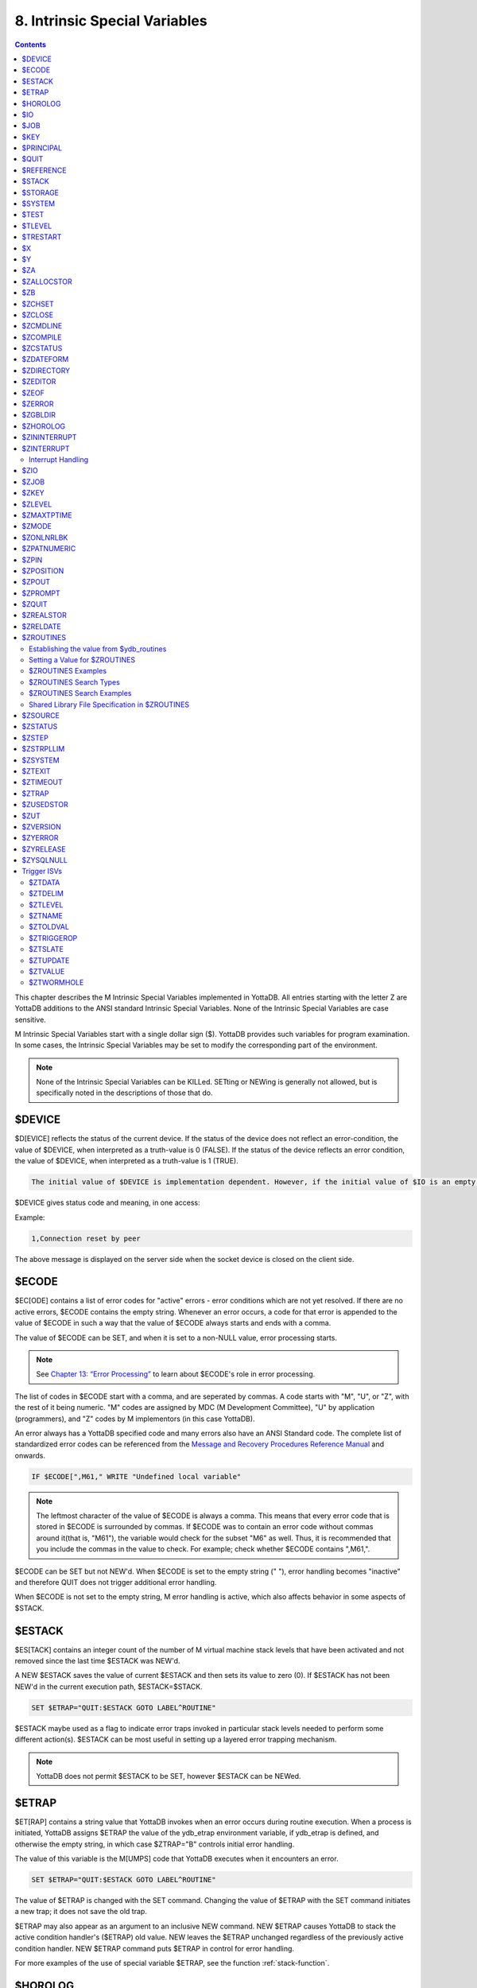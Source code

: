 .. ###############################################################
.. #                                                             #
.. # Copyright (c) 2018-2021 YottaDB LLC and/or its subsidiaries.#
.. # All rights reserved.                                        #
.. #                                                             #
.. #     This source code contains the intellectual property     #
.. #     of its copyright holder(s), and is made available       #
.. #     under a license.  If you do not know the terms of       #
.. #     the license, please stop and do not read further.       #
.. #                                                             #
.. ###############################################################

.. index::
   Instrinsic Special Variables

==============================
8. Intrinsic Special Variables
==============================

.. contents::
   :depth: 3

This chapter describes the M Intrinsic Special Variables implemented in YottaDB. All entries starting with the letter Z are YottaDB additions to the ANSI standard Intrinsic Special Variables. None of the Intrinsic Special Variables are case sensitive.

M Intrinsic Special Variables start with a single dollar sign ($). YottaDB provides such variables for program examination. In some cases, the Intrinsic Special Variables may be set to modify the corresponding part of the environment.

.. note::
   None of the Intrinsic Special Variables can be KILLed. SETting or NEWing is generally not allowed, but is specifically noted in the descriptions of those that do.

---------------
$DEVICE
---------------

$D[EVICE] reflects the status of the current device. If the status of the device does not reflect an error-condition, the value of $DEVICE, when interpreted as a truth-value is 0 (FALSE). If the status of the device reflects an error condition, the value of $DEVICE, when interpreted as a truth-value is 1 (TRUE).

.. code-block:: none

   The initial value of $DEVICE is implementation dependent. However, if the initial value of $IO is an empty string, then the initial value of $DEVICE is also an empty string.

$DEVICE gives status code and meaning, in one access:

Example:

.. code-block:: none

   1,Connection reset by peer

The above message is displayed on the server side when the socket device is closed on the client side.

.. _ecode-isv:

------------------
$ECODE
------------------

$EC[ODE] contains a list of error codes for "active" errors - error conditions which are not yet resolved. If there are no active errors, $ECODE contains the empty string. Whenever an error occurs, a code for that error is appended to the value of $ECODE in such a way that the value of $ECODE always starts and ends with a comma.

The value of $ECODE can be SET, and when it is set to a non-NULL value, error processing starts.

.. note::
   See `Chapter 13: “Error Processing” <./errproc.html>`_ to learn about $ECODE's role in error processing.

The list of codes in $ECODE start with a comma, and are seperated by commas. A code starts with "M", "U", or "Z", with the rest of it being numeric. "M" codes are assigned by MDC (M Development Committee), "U" by application (programmers), and "Z" codes by M implementors (in this case YottaDB).

An error always has a YottaDB specified code and many errors also have an ANSI Standard code. The complete list of standardized error codes can be referenced from the `Message and Recovery Procedures Reference Manual <../MessageRecovery/index.html>`_ and onwards.

.. code-block:: none

   IF $ECODE[",M61," WRITE "Undefined local variable"

.. note::
   The leftmost character of the value of $ECODE is always a comma. This means that every error code that is stored in $ECODE is surrounded by commas. If $ECODE was to contain an error code without commas around it(that is, "M61"), the variable would check for the subset "M6" as well. Thus, it is recommended that you include the commas in the value to check. For example; check whether $ECODE contains ",M61,".

$ECODE can be SET but not NEW'd. When $ECODE is set to the empty string (" "), error handling becomes "inactive" and therefore QUIT does not trigger additional error handling.

When $ECODE is not set to the empty string, M error handling is active, which also affects behavior in some aspects of $STACK.

--------------
$ESTACK
--------------

$ES[TACK] contains an integer count of the number of M virtual machine stack levels that have been activated and not removed since the last time $ESTACK was NEW'd.

A NEW $ESTACK saves the value of current $ESTACK and then sets its value to zero (0). If $ESTACK has not been NEW'd in the current execution path, $ESTACK=$STACK.

.. code-block:: none

   SET $ETRAP="QUIT:$ESTACK GOTO LABEL^ROUTINE"

$ESTACK maybe used as a flag to indicate error traps invoked in particular stack levels needed to perform some different action(s). $ESTACK can be most useful in setting up a layered error trapping mechanism.

.. note::
   YottaDB does not permit $ESTACK to be SET, however $ESTACK can be NEWed.

.. _etrap-isv:

--------------
$ETRAP
--------------

$ET[RAP] contains a string value that YottaDB invokes when an error occurs during routine execution. When a process is initiated, YottaDB assigns $ETRAP the value of the ydb_etrap environment variable, if ydb_etrap is defined, and otherwise the empty string, in which case $ZTRAP="B" controls initial error handling.

The value of this variable is the M[UMPS] code that YottaDB executes when it encounters an error.

.. code-block:: none

   SET $ETRAP="QUIT:$ESTACK GOTO LABEL^ROUTINE"

The value of $ETRAP is changed with the SET command. Changing the value of $ETRAP with the SET command initiates a new trap; it does not save the old trap.

$ETRAP may also appear as an argument to an inclusive NEW command. NEW $ETRAP causes YottaDB to stack the active condition handler's ($ETRAP) old value. NEW leaves the $ETRAP unchanged regardless of the previously active condition handler. NEW $ETRAP command puts $ETRAP in control for error handling.

For more examples of the use of special variable $ETRAP, see the function :ref:`stack-function`.

----------------
$HOROLOG
----------------

$H[OROLOG] contains a string value specifying the number of days since "31 December, 1840," and the number of seconds since the midnight of that date in the time zone of the process, separated by a comma (,). At midnight, the piece of the string following the comma resets to zero (0), and the piece preceding the comma increments by one (1). YottaDB does not permit the SET command to modify $HOROLOG. A process takes the system time from the system clock, but can adjust the time zone by appropriately setting the TZ environment variable before invoking YottaDB.

Example:

.. code-block:: bash

   YDB>Write $HOROLOG

Produces the result 58883,55555 at 3:25:55 pm on 20 March, 2002.

For further information on formatting $HOROLOG for external use, refer to :ref:`zdate-function`.

---------
$IO
---------

$I[O] contains the name of the current device specified by the last USE command. The M standard does not permit the SET command to modify $IO. USE 0 produces the same $IO as USE $P[RINCIPAL], but $P is the preferred construct.

-----------
$JOB
-----------

$J[OB] the current process identifier.

YottaDB uses the decimal representation of the current process identifier (PID) for the value of $JOB. $JOB is guaranteed to be unique for every concurrently operating process on a system. However, operating systems reuse PIDs over time. YottaDB does not permit the SET command to modify $JOB.

Example:

.. code-block:: none

   LOOP0 for  set itm=$order(^tmp($J,itm)) quit:itm=""  do LOOP1

This uses $J as the first subscript in a temporary global to insure that every process uses separate data space in the global ^tmp.

------------
$KEY
------------

$K[EY] contains the string that terminated the most recent READ command from the current device (including any introducing and terminating characters). If no READ command was issued to the current device or if no terminator is used, the value of $KEY is an empty string. However, when input is terminated by typing a function key, the value of $KEY is equal to the string of characters that is transmitted by that function key.

The effect of a READ \*glvn on $KEY is unspecified.

For terminals, $KEY and $ZB both have the terminator.

.. note::
   See the READ and WRITE commands in `Chapter 6: “Commands” <./commands.html>`_.

For SOCKET:

$KEY contains the socket handle and the state information of the current SOCKET device after certain I/O commands.

After a successful OPEN or USE with the LISTEN deviceparameter, $KEY contains for TCP sockets:

.. code-block:: none

   "LISTENING|<socket_handle>|<portnumber>"

and for LOCAL sockets:

.. code-block:: none

   "LISTENING|<socket_handle>|<address>"

After a successful OPEN or USE with the CONNECT device parameter or when YottaDB was started with a socket as the $PRINCIPAL device, $KEY contains:

.. code-block:: none

   "ESTABLISHED|<socket handle>|<address>"

When WRITE/WAIT selects an incoming connection, $KEY contains:

.. code-block:: none

   "CONNECT|<socket_handle>|<address>"

When WRITE/WAIT selects a socket with data available for reading, $KEY contains:

.. code-block:: none

   "READ|<socket_handle>|<address>"

For TCP sockets, <address> is the numeric IP address for the remote end of the connection. For LOCAL sockets it is the path to the socket.

For TCP LISTENING sockets, <portnumber> is the local port on which socket_handle is listening for incoming connections. For LOCAL LISTENING sockets, it is the path of the socket.

If the WRITE /WAIT was timed, $KEY returns an empty value if the wait timed out or there was no established connection. $KEY only has the selected handle, if any, immediately after a WRITE /WAIT. $KEY is also used by other socket I/O commands such as READ which sets it to the delimiter or malformed Unicode® character, if any, which terminated the read.

---------------
$PRINCIPAL
---------------

$P[RINCIPAL] contains the absolute pathname of the principal (initial $IO) device. $PRINCIPAL is an MDC Type A enhancement to standard M.

Input and output for a process may come from separate devices, namely, the standard input and output. However, the M I/O model allows only one device to be USEd (or active) at a time. When an image starts, YottaDB implicitly OPENs the standard input and standard output device(s) and assigns the device(s) to $PRINCIPAL. For USE deviceparameters, it is the standard input that determines the device type.

For an image invoked interactively, $PRINCIPAL is the user's terminal. For an image invoked from a terminal by means of a shell script, $PRINCIPAL is the shell script's standard input (usually the terminal) and standard output (also usually the terminal) for output, unless the shell redirects the input or output.

YottaDB provides a mechanism for the user to create a name for $PRINCIPAL in the shell before invoking YottaDB. The environment variable ydb_principal, if defined, becomes a synonym for the actual device and the value for $PRINCIPAL. $IO holds the same value as $PRINCIPAL. $ZIO in this case, holds the fully expanded name of the actual device. See “$ZIO” for an example of its usage.

YottaDB ignores a CLOSE specifying the principal device. YottaDB does not permit the SET command to modify $PRINCIPAL.

YottaDB fulfills READ to $PRINCIPAL when it is an empty socket device (that is, one with all sockets detached) with an empty string, and discards WRITE output to such a device.

YottaDB opens /dev/null as a placeholder for a socket which used to be associated with $PRINCIPAL via stdin when it is closed.

YottaDB creates a SOCKET device for $PRINCIPAL when standard input is a LOCAL domain socket and sets the default DELIMITER to "$C(10)" for sockets in the device.

When $PRINCIPAL identifies a device that supports REWIND, the REWIND or INREWIND device parameters perform a REWIND of the input and OUTREWIND performs a REWIND of the output.

When $PRINCIPAL has different input/output devices, the USE command recognizes intrinsic special variables $ZPIN or $ZPOUT and applies appropriate deviceparameters to the input or output side of $PRINCIPAL, respectively. A USE with $ZPIN or $ZPOUT sets $IO to $PRINCIPAL for READs and WRITEs from the input and output side of $PRINCIPAL. For more information refer to “$ZPIN” or “$ZPOUT” .

---------------
$QUIT
---------------

$Q[UIT] indicates whether the current block of code was called as an extrinsic function or as a subroutine.

If $Q[UIT] contains 1 (when the current process-stack frame is invoked by an extrinsic function), the QUIT would therefore require an argument.

.. note::
   When a process is initiated, but before any commands are processed, the value of $Q[UIT] is zero (0).

This special variable is mainly used in error-trapping conditions. Its value tells whether the current DO level was reached by means of a subroutine call (DO xxx) or by a function call (SET variable=$$xxx).

A typical way of exiting from an error trap is:

.. code-block:: none

   QUIT:$QUIT "" QUIT

.. note::
   YottaDB does not permit $QUIT to be SET or NEWed.

.. _reference-isv:

--------------------
$REFERENCE
--------------------

$R[EFERENCE] contains the last global reference. Until the first global reference is made by an M program or after a global reference with an invalid key, $REFERENCE contains the empty string (""). This way it is useful in determining if the usage of a naked reference is valid.

A typical way of using this is:

.. code-block:: none

   IF $REFERENCE="" QUIT "<undefined>"

.. note::
   $R[EFERENCE] being a read-only variable cannot be SET or NEW'd.

.. _stack-isv:

----------------
$STACK
----------------

$ST[ACK] contains an integer value of zero (0) or greater indicating the current level of M execution stack depth.

When a process is initiated but before any command is executed, the value of $STACK is zero (0).

.. note::
   The difference between $STACK and $ESTACK is that $ESTACK may appear as an argument of the NEW command. NEWing $ESTACK resets its value to zero (0), and can be useful to set up a layered error trapping mechanism.

The value of $STACK is "absolute" since the start of a YottaDB process, whereas the value of $ESTACK is "relative" to the most recent "anchoring point".

For examples on the use of special variable $STACK, see :ref:`stack-function`.

--------------
$STORAGE
--------------

$S[TORAGE] contains an integer value specifying the number of free bytes of address space remaining between the memory currently under management by the process and the theoretical maximum available to the process.

YottaDB uses memory for code (instructions) and data. If the amount of virtual memory available to the process exceeds 2,147,483,647 bytes, it is reported as 2,147,483,647 bytes.

Instruction space starts out with the original executable image. However, YottaDB may expand instruction space by ZLINKing additional routines.

Data space starts out with stack space that never expands, and pool space which may expand. Operations such as opening a database or creating a local variable may cause an expansion in pool space. YottaDB expands pool space in fairly large increments. Therefore, SETs of local variables may not affect $STORAGE at all or may cause an apparently disproportionate drop in its value.

Once a YottaDB process adds either instruction or data space, it never releases that space. However, YottaDB does reuse process space made available by actions such as KILLs of local variables. $STORAGE can neither be SET or NEWed.

----------------
$SYSTEM
----------------

$SY[STEM] contains a string that identifies the executing M instance. The value of $SYSTEM is a string that starts with a unique numeric code that identifies the manufacturer. Codes are assigned by the MDC (M Development Committee).

$SYSTEM in YottaDB starts with "47" followed by a comma and the evaluation of the environment variable ydb_sysid or gtm_sysid. If neither of the names have any evaluation (i.e. both are undefined), the value after the comma is gtm_sysid.

.. _test-isv:

---------------
$TEST
---------------

$T[EST] contains a truth value specifying the evaluation of the last IF argument or the result of the last operation with timeout. If the last timed operation timed out, $TEST contains FALSE (0); otherwise, it contains TRUE (1).

$TEST serves as the implicit argument for ELSE commands and argumentless IF commands.

M stacks $TEST when invoking an extrinsic and performing an argumentless DO. After these operations complete with an implicit or explicit QUIT, M restores the corresponding stacked value. Because, with these two exceptions, $TEST reflects the last IF argument or timeout result on a process wide basis. Use $TEST only in immediate proximity to the operation that last updated it.

Neither $SELECT() nor post-conditional expressions modify $TEST.

M routines cannot modify $TEST with the SET command.

Example:

.. code-block:: none

   IF x=+x DO ^WORK
   ELSE SET x=0

The ELSE statement causes M to use the value of $TEST to determine whether to execute the rest of the line. Because the code in routine WORK may use IFs and timeouts, this use of $TEST is not recommended.

Example:

.. code-block:: none

   SET MYFLG=x=+x
   IF MYFLG DO ^WORK
   IF 'MYFLG SET x=0

This example introduces a local variable flag to address the problems of the prior example. Note that its behavior results in the opposite $TEST value from the prior example.

Example:

.. code-block:: none

   IF x=+x DO ^WORK IF 1
   ELSE SET x=0

This example uses the IF 1 to ensure that the ELSE works counter to the IF.

.. _tlevel-isv:

---------------
$TLEVEL
---------------

$TL[EVEL] contains a count of executed TSTARTs that are currently unmatched by TCOMMITs. $TLEVEL is zero (0) when there is no TRANSACTION in progress. When $TLEVEL is greater than one (>1), it indicates that there are nested sub-transactions in progress. Sub-transactions are always subject to the completion of the main TRANSACTION and cannot be independently acted upon by COMMIT, ROLLBACK, or RESTART.

$TLEVEL can be used to determine whether there is a TRANSACTION in progress and to determine the level of nesting of sub-transactions.

M routines cannot modify $TLEVEL with SET.

Example:

.. code-block:: none

   IF $TLEVEL TROLLBACK

This example performs a TROLLBACK if a transaction is in progress. A statement like this should appear in any error handler used with transaction processing. For more information on transaction processing, see `Chapter 5: “General Language Features of M” <./langfeat.html>`_.

---------------
$TRESTART
---------------

$TR[ESTART] contains a count of the number of times the current TRANSACTION has been RESTARTed. A RESTART can be explicit (specified in M as a TRESTART) or implicit (initiated by YottaDB as part of its internal concurrency control mechanism). $TRESTART can have values of 0 through 4. When there is no TRANSACTION in progress, $TRESTART is zero (0).

$TRESTART can be used by the application to limit the number of RESTARTs, or to cause a routine to perform different actions during a RESTART than during the initial execution.

.. note::
   YottaDB does not permit the SET command to modify $TRESTART.

Example:

.. code-block:: none

   TRANS TSTART ():SERIAL
   IF $TRESTART>2 WRITE !;"Access Conflict" QUIT

This example terminates the sub-routine with a message if the number of RESTARTs exceeds 2.

.. _x-isv:

----------
$X
----------

$X contains an integer value ranging from 0 to 65,535, specifying the horizontal position of a virtual cursor in the current output record. $X=0 represents the left-most position of a record or row.

Every OPEN device has a $X. However, M only accesses $X of the current device. Therefore, exercise care in sequencing USE commands and references to $X.

Generally, YottaDB increments $X for every character written to and read from the current device. Usually, the increment is 1, but for a process in UTF-8 mode, the increment is the number of glyphs or codepoints (depends on the type of device). M format control characters, write filtering, and the device WIDTH also have an effect on $X.

$X never equals or exceeds the value of the device WIDTH. Whenever it reaches the value equal to the device WIDTH, it gets reset to zero (0).

YottaDB follows the MDC Type A recommendation and permits an M routine to SET $X. However, SET $X does not automatically issue device commands or escape sequences to reposition the physical cursor.

-----
$Y
-----

$Y contains an integer value ranging from 0 to 65,535 specifying the vertical position of a virtual cursor in the current output page. $Y=0 represents the top row or line.

Every OPEN device has a $Y. However, M only accesses $Y of the current device. Therefore, exercise care in sequencing USE commands and references to $Y.

When YottaDB finishes the logical record in progress, it generally increments $Y. YottaDB recognizes the end of a logical record when it processes certain M format control characters, or when the record reaches its maximum size, as determined by the device WIDTH, and the device is set to WRAP. The definition of "logical record" varies from device to device. For an exact definition, see the sections on each device type. Write filtering and the device LENGTH also have an effect on $Y.

$Y never equals or exceeds the value of the device LENGTH. Whenever it reaches the value equal to the device LENGTH, it gets reset to zero (0).

YottaDB permits an M routine to SET $Y. However, SET $Y does not automatically issue device commands or escape sequences to reposition the physical cursor.

-------
$ZA
-------

$ZA contains a status determined by the last read on the device. The value is a decimal integer with a meaning determined by the device as follows:

For Terminal I/O:

0: Indicating normal termination of a read operation

1: Indicating a parity error

2: Indicating that the terminator sequence was too long

9: Indicating a default for all other errors

For Sequential Disk and Tape Files I/O:

0: Indicating normal termination of a read operation

9: Indicating a failure of a read operation

For Fifos I/O:

Decimal representing $JOB (identifier) of the process that wrote the last message the current process read

$ZA refers to the status of the current device. Therefore, exercise care in sequencing USE commands and references to $ZA.

YottaDB does not permit the SET command to modify $ZA.

For more information on $ZA, refer `"Input/Output Processing" <./ioproc.html>`_.

.. _zallocstor-isv:

-------------
$ZALLOCSTOR
-------------

$ZALLOCSTOR contains the number of bytes that are (sub) allocated (including overhead) by YottaDB for various activities. It provides one view (see also “$ZREalstor” and “$ZUSedstor”) of the process memory utilization and can help identify storage related problems. YottaDB does not permit $ZALLOCSTOR to be SET or NEWed.

----------
$ZB
----------

$ZB contains a string specifying the input terminator for the last terminal READ. $ZB contains null and is not maintained for devices other than terminals. $ZB may contain any legal input terminator, such as <CR> (ASCII 13) or an escape sequence starting with <ESC> (ASCII 27), from zero (0) to 15 bytes in length. $ZB contains null for any READ terminated by a timeout or any fixed-length READ terminated by input reaching the maximum length.

$ZB contains the actual character string, not a sequence of numeric ASCII codes.

Example:

.. code-block:: none

   SET zb=$ZB FOR i=1:1:$L(zb) WRITE !,i,?5,$A(zb,i)

This displays the series of ASCII codes for the characters in $ZB.

$ZB refers to the last READ terminator of the current device. Therefore, exercise care in sequencing USE commands and references to $ZB.

YottaDB does not permit the SET command to modify $ZB.

For more information on $ZB, refer to the `"Input/Output Processing" chapter <./ioproc.html>`_.

.. _zchset-isv:

--------------
$ZCHSET
--------------

$ZCHSET is a read-only intrinsic special variable that takes its value from the environment variable ydb_chset. An application can obtain the character set used by a YottaDB process by the value of $ZCHSET. $ZCHSET can have only two values --"M", or "UTF-8".

.. note::
   YottaDB performs operations on literals at compile time and the character set may have an impact on such operations. Therefore, always compile with the same character set as that used at runtime.

Example:

.. code-block:: bash

  $ export ydb_chset=UTF-8
  $ ydb
  YDB>write $zchset
  UTF-8
  YDB>

--------------------
$ZCLOSE
--------------------

Provides termination status of the last PIPE CLOSE as follows:

* -99 when the check times out
* -98 for unanticipated problems with the check
* the negative of the signal value if a signal terminated the co-process.

If positive, $ZCLOSE contains the exit status returned by the last co-process.

------------
$ZCMDLINE
------------

$ZCM[DLINE] contains a string value specifying the "excess" portion of the command line that invoked the YottaDB process. By "excess" is meant the portion of the command line that is left after YottaDB has done all of its command line processing. For example, a command line yottadb -direct extra1 extra2 causes YottaDB to process the command line upto yottadb -direct and place the "excess" of the command line, that is "extra1 extra2" in $ZCMDLINE. $ZCMDLINE gives the M routine access to the shell command line input.

Note that the actual user input command line might have been transformed by the shell (for example, removing one level of quotes, filename, and wildcard substituion, and so on.), and it is this transformed command line that YottaDB processes.

Example:

.. code-block:: bash

   $ cat > test.m
   write " $ZCMDLINE=",$ZCMDLINE,!
   quit
   $ yottadb -run test OTHER  information
   $ZCMDLINE=OTHER information
   $

This creates the program test.m, which writes the value of $ZCMDLINE. Note how the two spaces specified in OTHER information in the command line gets transformed to just one space in OTHER information in $ZCMDLINE due to the shell's pre-processing.

Example:

.. code-block:: bash

   $ cat foo.m
   foo     ; a routine to invoke an arbitrary entry with or without parameters;
   set $etrap="" ; exit if the input is not valid
   if $length($zcmdline) do @$zcmdline quit
   quit
   $ yottadb -run foo 'BAR^FOOBAR("hello")'

In this example, YottaDB processes the shell command line up to foo and puts the rest in $ZCMDLINE. This mechanism allows yottadb -run to invoke an arbitrary entryref with or without parameters. Note that this example encloses the command line argument with single quotes to prevent inappropriate expansion in Bourne-type shells. Always remember to use the escaping and quoting conventions of the shell and YottaDB to prevent inappropriate expansion.

.. note::
   Use the ^%XCMD utility to XECUTEs code from the shell command line and return any error status (truncated to a single byte on UNIX) that the code generates. For more information, refer to “%XCMD”.

-------------
$ZCOMPILE
-------------

$ZCO[MPILE] contains a string value composed of one or more qualifiers that control the YottaDB compiler. Explicit ZLINKs and auto-ZLINKs use these qualifiers as defaults for any compilations that they perform.

$ZCOMPILE is a read-write ISV, that is, it can appear on the left side of the equal sign (=) in the argument to the SET command. A $ZCOMPILE value has the form of a list of M command qualifiers each separated by a space ( ).

When the environment variable ydb_compile is defined, YottaDB initializes $ZCOMPILE to the translation of ydb_compile. Otherwise YottaDB initializes $ZCOMPILE to null. Changes to the value of $ZCOMPILE during a YottaDB invocation only last for the current invocation and do not change the value of the environment variable ydb_compile.

ZCOMPILE returns a status of 1 after any error in compilation.

When $ZCOMPILE is null, YottaDB uses the default M command qualifiers -IGNORE, -LABEL=LOWER, -NOLIST, and -OBJECT. See `Chapter 3: “Development Cycle” <./devcycle.html>`_ for detailed descriptions of the M command qualifiers.

Example:

.. code-block:: bash

   $ export ydb_compile="-LIST -LENGTH=56 -SPACE=2"
   $ ydb
   YDB>WRITE $ZCOMPILE
   -LIST -LENGTH=56 -SPACE=2
   YDB>SET $ZCOMPILE="-LIST -NOIGNORE"
   YDB>WRITE $ZCOMPILE
   -LIST -NOIGNORE
   YDB>ZLINK "A.m"
   YDB>HALT
   $ echo $ydb_compile
   -LIST -LENGTH=56 -SPACE=2

This example uses the environment variable ydb_compile to set up $ZCOMPILE. Then it modifies $ZCOMPILE with the SET command. The ZLINK argument specifies a file with a .m extension (type), which forces a compile. The compile produces a listing for routine A.m and does not produce an object module if A.m contains compilation errors. After YottaDB terminates, the shell command echo $ydb_compile demonstrates that the SET command did not change the environment variable.

.. _zcstatus-isv:

-----------------
$ZCSTATUS
-----------------

$ZC[STATUS] holds the value of the status code for the last compilation performed by a ZCOMPILE command.

YottaDB does not permit the SET command to modify $ZSTATUS.

-----------------
$ZDATEFORM
-----------------

$ZDA[TEFORM] contains an integer value, specifying the output year format of $ZDATE(). $ZDATEFORM can be modified using the SET command. YottaDB initializes $ZDATEFORM to the translation of the environment variable ydb_zdate_form. If ydb_zdate_form is not defined, YottaDB initializes $ZDATEFORM to zero (0).

See :ref:`zdate-function` for the usage of $ZDATEFORM. $ZDATEFORM also defines the behavior of some date and time utility routines; refer `"Utility Routines" <./utility.html>`_.

Example:

.. code-block:: bash

   YDB>WRITE $ZDATEFROM
   0
   YDB>WRITE $ZDATE($H)
   11/15/18
   YDB>SET $ZDATEFORM=1
   YDB>WRITE $ZDATE($H)
   11/15/2018

----------------
$ZDIRECTORY
----------------

$ZD[IRECTORY] contains the string value of the full path of the current directory. Initially $ZDIRECTORY contains the default/current directory from which the YottaDB image/process was activated.

If the current directory does not exist at the time of YottaDB process activation, YottaDB errors out.

Example:

.. code-block:: bash

   YDB>WRITE $ZDIR
   /usr/tmp
   YDB>SET $ZDIR=".."
   YDB>WRITE $ZDIR
   /usr

This example displays the current working directory and changes $ZDIR to the parent directory.

$ZDIRECTORY is a read-write Intrinsic Special Variable, that is, it can appear on the left side of the equal sign (=) in the argument to a SET command. If an attempt is made to set $ZDIRECTORY to a non-existent directory specification, YottaDB issues an error and keeps the value of $ZDIRECTORY unchanged.

At image exit, YottaDB restores the current directory to the directory that was the current directory when YottaDB was invoked even if that directory does not exist.

-----------------
$ZEDITOR
-----------------

(Last updated: `r1.24 <https://gitlab.com/YottaDB/DB/YDB/tags/r1.24>`_)

$ZED[ITOR] holds the value of the status code for the last edit session invoked by a ZEDIT command.

YottaDB does not permit the SET or NEW command to modify $ZEDITOR.

-----------------------
$ZEOF
-----------------------

$ZEO[F] contains a truth-valued expression indicating whether the last READ operation reached the end-of-file. $ZEOF equals TRUE (1) at EOF and FALSE (0) at other positions.

YottaDB does not maintain $ZEOF for terminal devices.

$ZEOF refers to the end-of-file status of the current device. Therefore, exercise care in sequencing USE commands and references to $ZEOF.

YottaDB does not permit the SET or NEW command to modify $ZEOF.

For more information on $ZEOF, refer to the `"Input/Output Processing" chapter <./ioproc.html>`_.

--------------------
$ZERROR
--------------------

$ZE[RROR] is supposed to hold the application-specific error-code corresponding to the YottaDB error-code stored in $ECODE/$ZSTATUS (see :ref:`ecode-isv` and :ref:`zstatus-isv`).

$ZERROR contains a default value of "Unprocessed $ZERROR, see $ZSTATUS" at process startup.

$ZERROR can be SET but not NEWed.

The mapping of a YottaDB error-code to the application-specific error-code is achieved as follows. Whenever YottaDB encounters an error, $ECODE/$ZSTATUS gets set first. It then invokes the code that $ZYERROR points to if it is not null. It is intended that the code invoked by $ZYERROR use the value of $ZSTATUS to select or construct a value to which it SETs $ZERROR. If an error is encountered by the attempt to execute the code specified in $ZYERROR, YottaDB sets $ZERROR to the error status encountered. If $ZYERROR is null, YottaDB does not change the value of $ZERROR. In all cases, YottaDB proceeds to return control to the code specified by $ETRAP/$ZTRAP or device EXCEPTION whichever is applicable. For details, see :ref:`zyerror-isv`.

-------------------
$ZGBLDIR
-------------------

$ZG[BLDIR] contains the value of the current Global Directory filename. When $ZGBLDIR specifies an invalid or inaccessible file, YottaDB cannot successfully perform database operations.

YottaDB initializes $ZGBLDIR to the translation of the environment variable ydb_gbldir. The value of the ydb_gbldir environment variable may include a reference to another environment variable. If ydb_gbldir is not defined, YottaDB initializes $ZGBLDIR to the value of the environment variable gtm_gbldir, and if that is not defined, then to null. When $ZGBLDIR is null, YottaDB constructs a file name for the Global Directory using the string $ydb_gbldir and the extension .gld in the current working directory.

$ZGBLDIR is a read-write Intrinsic Special Variable, (i.e., it can appear on the left side of the equal sign (=) in the argument to the SET command). SET $ZGBLDIR="" causes YottaDB to assign $ZGBLDIR using the same logic as at process startup. NEWing $ZGBLDIR is the same as SET $ZGBLDIR="", which as just noted may change its value. As with NEWed local variables, QUIT restores the prior value in effect at the time of call. A $ZGBLDIR value may include an environment variable.

SETting $ZGBLDIR also causes YottaDB to attempt to open the specified file. If the file name is invalid or the file is inaccessible, YottaDB triggers an error without changing the value of $ZGBLDIR.

To establish a value for $ZGBLDIR outside of M, use the appropriate shell command to assign a translation to ydb_gbldir. Defining ydb_gbldir provides a convenient way to use the same Global Directory during a session where you repeatedly invoke and leave YottaDB.

Example:

.. code-block:: bash

   $ ydb_gbldir=test.gld
   $ export ydb_gbldir
   $ ydb
   YDB>WRITE $zgbldir
   /usr/dev/test.gld
   YDB>SET $zgbldir="yottadb.gld"
   YDB>WRITE $zgbldir
   yottadb.gld
   YDB>HALT
   $ echo $ydb_gbldir
   test.gld

This example defines the environment variable ydb_gbldir. Upon entering YottaDB Direct Mode, $ZGBLDIR has the value supplied by ydb_gbldir. The SET command changes the value. After the YottaDB image terminates, the echo command demonstrates that ydb_gbldir was not modified by the M SET command.

.. code-block:: bash

   $ ls test.gld
   test.gld not found
   $ ydb
   YDB>WRITE $zgbldir
   /usr/dev/yottadb.gld
   YDB>set $zgbldir="test.gld"
   %YDB-E-ZGBLDIRACC, Cannot access global directory
   "/usr/dev/test.gld". Retaining /usr/dev/yottadb.gld"
   %SYSTEM-E-ENO2, No such file or directory
   YDB>WRITE $zgbldir
   /usr/dev/yottadb.gld
   YDB>halt
   $

The SET command attempts to change the value of $ZGBLDIR to test.gld. Because the file does not exist, YottaDB reports an error and does not change the value of $ZGBLDIR.

To facilitate application migration to YottaDB from other M implementations (for example to convert UCI and VOL specifications to global directories) in the environment specification, YottaDB provides an interface to translate strings to global directory filenames. With the exception of the function name, this facility is identical to that :ref:`used for extended references <opt-ydb-env-xltn-fac>`.

.. note::
   Using this facility impacts the performance of *every* global access. Make sure you use it only when static determination of the global directory is not feasible. When used, maximize the efficiency of the translation routines.

Enable the facility by setting the environment variable :code:`ydb_gbldir_translate` to the path of a shared library with the entry point :code:`ydb_gbldir_xlate()` . The global directory used is the value assigned to $zgbldir as translated by the routine. :code:`ydb_gbldir_xlate()` has the same signature as the ydb_env_xlate() routine used for environment translation.

.. parsed-literal::
   int ydb_gbldir_xlate(ydb_string_t \*in1, ydb_string_t \*in2, ydb_string_t \*in3, ydb_string_t \*out)

where ydb_string_t is a structure defined in libyottadb.h as follows:

.. parsed-literal::
   typedef struct
   {
	unsigned long	length;
	char		\*address;
   } ydb_string_t;

and

* :code:`in1` references the value being assigned to $zgbldir;
* :code:`in2` is the NULL string - the parameter exists only so that the signature matches that of :code:`ydb_env_translate()`;
* :code:`in3` references $zdirectory the current directory of the process; and
* :code:`out` is a return value that references the actual global directory file to be used.

A return value other than zero (0) indicates an error in translation, and is reported as a YottaDB error.

Refer to :ref:`the extended reference facility <opt-ydb-env-xltn-fac>` for more information.

-----------------
$ZHOROLOG
-----------------

$ZH[OROLOG] returns 4 comma-separated pieces (for example, "63638,39194,258602,14400"). The first two pieces are identical to the two pieces of $HOROLOG. $ZHOROLOG is a drop-in replacement for $HOROLOG in all application code of the form $PIECE($HOROLOG,",",...). For example, $ZHOROLOG can be used as the first argument of $ZDATE(). The third piece is the number of microseconds in the current second. The accuracy of the third piece is subject to the precision of the system clock. The fourth piece is an offset in seconds to UTC. For any valid UTC time offset, the fourth piece is a number between -43200 (for UTC-12:00) and +50400 (for UTC+14:00). The value of the fourth piece remains constant all through the year except for those places that observe daylight saving time. To obtain the $HOROLOG representation of UTC, add the fourth piece to the second piece of $ZHOROLOG and proceed as follows:

* If the result is a negative number, subtract one from the first piece and add 86400 (number of seconds in a day) to the second piece.
* If the result is a positive number greater than 86400, add one to the first piece and subtract 86400 from the second piece.

Example:

.. code-block:: none

   YDB>zprint ^zhoro
   zhoro(zone)
    set:'$data(zone) zone="Europe/London"
    new zutzh
    set zutzh=$$getzutzh(zone)
    do displaytzdetails(zutzh,zone)
    quit
   getzutzh(zone)
    set shcommand="TZ="_zone_" $ydb_dist/yottadb -run %XCMD 'write $zut,"" "",$zhorolog,"" "",$zdate($horolog,""MON DD,YYYY 12:60:SS AM""),!'"
    set descname="tzpipe"
    open descname:(shell="/bin/sh":command=shcommand:readonly)::"pipe"
    use descname read dateline use $principal close descname
    quit dateline
   displaytzdetails(zutzh,zone)
    set zut=$piece(zutzh," ",1)   ; $ZUT
    set zh=$piece(zutzh," ",2)    ; $ZHOROLOG
    set zhfp=$piece(zh,",",1)     ; first piece of $ZH of zone
    set zhsp=$piece(zh,",",2)
    set zhtp=$piece(zh,",",3)
    set zhfop=$piece(zh,",",4)
    set tz=zhfop/3600,hours=$select(tz*tz=1:" Hour ",1:" Hours ")
    write "Time in ",zone," ",$piece(zutzh," ",3,6)," $ZUT=",zut,!,$select(tz<0:-tz_hours_"Ahead of",1:tz_hours_"Behind")," UTC",!
    set zhsp=zhsp+zhfop
    if zhsp>86400 set zhfp=zhfp+1,zhsp=zhsp-86400     ; 86400 seconds in a day
    else  if zhsp<1 set zhfp=zhfp-1,zhsp=zhsp+86400
    write "Time in UTC ",$zdate(zhfp_","_zhsp,"MON DD,YYYY 12:60:SS AM")
    quit
   YDB>do ^zhoro
   Time in Europe/London APR 10,2018 05:20:29 PM $ZUT=1428682829213711
   1 Hour Ahead of UTC
   Time in UTC APR 10,2018 04:20:29 PM
   YDB>


--------------------
$ZININTERRUPT
--------------------

$ZINI[NTERRUPT] evaluates to 1 (TRUE) when a process is executing code initiated by the interrupt mechanism, and otherwise 0 (FALSE).

YottaDB does not permit the SET or NEW commands to modify $ZININTERRUPT.

.. _zinterrupt-isv:

---------------------
$ZINTERRUPT
---------------------

$ZINT[ERRUPT] specifies the code to be XECUTE'd when an interrupt (for example, through a MUPIP INTRPT) is processed. While a $ZINTERRUPT action is in process, any additional interrupt signals are discarded. When an interrupt handler is invoked, the current values of $REFERENCE is saved and restored when the interrupt handler returns. The current device ($IO) is neither saved nor restored.

YottaDB permits the SET command to modify the value of $ZINTERRUPT.

If an interrupt handler changes the current IO device (via USE), it is the responsibility of the interrupt handler to restore the current IO device before returning. There are sufficient legitimate possibilities for why an interrupt routine would want to change the current IO device (for example; daily log switching), that this part of the process context is not saved and restored automatically.

The initial value for $ZINTERRUPT is taken from the UNIX environment variable ydb_zinterrupt if it is specified, otherwise it defaults to the following string:

.. code-block:: none

   IF $ZJOBEXAM()

The IF statement executes the $ZJOBEXAM function but effectively discards the return value.

.. note::
   If the default value for $ZINTERRUPT is modified, no $ZJOBEXAM() will occur unless the replacement value directly or indirectly invokes that function. In other words, while $ZJOBEXAM() is part of the interrupt handling by default, it is not an implicit part of the interrupt handling.

+++++++++++++++++++++
Interrupt Handling
+++++++++++++++++++++

YottaDB process execution is interruptible with the following events:

* Typing CTRL+C or getting SIGINT (if CENABLE). YottaDB ignores SIGINT (CTRL+C) if $PRINCIPAL is not a terminal.
* Typing one of the CTRAP characters
* Exceeding $ZMAXTPTIME in a transaction
* Getting a MUPIP INTRPT (SIGUSR1)
* +$ZTEXit evaluates to a truth value at the outermost TCOMMIT or TROLLBACK

When YottaDB detects any of these events, it transfers control to a vector that depends on the event. For CTRAP characters and ZMAXTPTIME, YottaDB uses the $ETRAP or $ZTRAP vectors described in more detail in the Error Processing chapter. For INTRPT and $ZTEXit, it XECUTEs the interrupt handler code placed in $ZINTERRUPT. If $ZINTERRUPT is an empty string, nothing is done in response to a MUPIP INTRPT. The default value of $ZINTERRUPT is "IF $ZJOBEXAM()" which redirects a dump of ZSHOW "*" to a file and reports each such occasion to the operator log. For CTRL+C with CENABLE, it enters Direct Mode to give the programmer control.

YottaDB recognizes most of these events when they occur but transfers control to the interrupt vector at the start of each M line, at each iteration of a FOR LOOP, at certain points during the execution of commands which may take a "long" time. For example, ZWRITE, HANG, LOCK, MERGE, ZSHOW "V", OPENs of disk files and FIFOs, OPENs of SOCKETs with the CONNECT parameter (unless zero timeout,) WRITE /WAIT for SOCKETs, and READ for terminals, SOCKETs, FIFOs, and PIPEs. If +$ZTEXIT evaluates to a truth value at the outermost TCOMMIT or TROLLBACK, YottaDB XECUTEs $ZINTERRUPT after completing the commit or rollback. CTRAP characters are recognized when they are read on UNIX.

If an interrupt event occurs in a long running external call (for example, waiting in a message queue), YottaDB recognizes the event but makes the vector transfer after the external call returns when it reaches the next appropriate execution boundary.

When an interrupt handler is invoked, YottaDB saves and restores the current values of $REFERENCE. However, the current device ($IO) is neither saved nor restored. If an interrupt handler changes $IO (via USE), ensure that the interrupt handler restores the current device before returning. To restore the device which was current when the interrupt handler began, specify USE without any deviceparameters. Any attempt to do IO on a device which was actively doing IO when the interrupt was recognized may result in a ZINTERCURSEIO error.

Example:

.. code-block:: none

   set $zinterrupt="do ^interrupthandler($io)"
   interrupthandler(currentdev)
          do ^handleinterrupt ; handle the interrupt
          use currentdev      ; restore the device which was current when the interrupt was recognized
          quit


The use of the INTRPT facility may create a temporary hang or pause while the interrupt handler code is executed. For the default case where the interrupt handler uses IF $ZJOBEXAM() to create a dump, the pause duration depends on the number of local variables in the process at the time of the dump and on the speed of the disk being written to. The dumps are slower on a network-mounted disk than on a disk directly connected to the local system. Any interrupt driven code should be designed to account for this issue.

.. note::
   Because sending an interrupt signal requires the sender to have appropriate permissions, the use of the job interrupt facility itself does not present any inherent security exposures. Nonetheless, because the dump files created by the default action contain the values of every local variable in the context at the time they are made, inappropriate access to the dump files would constitute a security exposure. Make sure the design and implementation of any interrupt logic includes careful consideration to security issues.

During the execution of the interrupt handling code, $ZINTERRUPT evaluates to 1 (TRUE).

If an error occurs while compiling the $ZINTERRUPT code, the error handler is not invoked (the error handler is invoked if an error occurs while executing the $ZINTERRUPT code), YottaDB sends the YDB-ERRWZINTR message and the compiler error message to the operator log facility. If the YottaDB process is at a direct mode prompt or is executing a direct mode command (for example, a FOR loop), YottaDB also sends the YDB-ERRWZINTR error message to the user console along with the compilation error. In both cases, the interrupted process resumes execution without performing any action specified by the defective $ZINTERRUPT vector.

If YottaDB encounters an error during creation of the interrupt handler's stack frame (before transferring control to the application code specified by the vector), that error is prefixed with a YDB-ERRWZINTR error. The error handler then executes normal error processing associated with the interrupted routine. Any other errors that occur in code called by the interrupt vector invoke error processing as described in `Chapter 13: “Error Processing” <./errproc.html>`_.

.. code-block:: none

   The interrupt handler does not operate "outside" the current M environment but rather within the environment of the process.

TP transaction is in progress (0<$TLEVEL), updates to globals are not safe since a TP restart can be signaled at any time prior to the transaction being committed - even after the interrupt handler returns. A TP restart reverses all global updates and unwinds the M stack so it is as if the interrupt never occurred. The interrupt handler is not redriven as part of a transaction restart. Referencing (reading) globals inside an interrupt handler can trigger a TP restart if a transaction is active. When programming interrupt handling, either discard interrupts when 0<$TLEVEL (forcing the interrupting party to try again), or use local variables that are not restored by a TRESTART to defer the interrupt action until after the final TCOMMIT.

---------------
$ZIO
---------------

$ZIO contains the translated name of the current device, in contrast to $IO, which contains the name as specified by the USE command.

YottaDB does not permit the SET or NEW command to modify $ZIO.

An example where $ZIO contains a value different from $IO is if the environment variable ydb_principal is defined.

Example:

.. code-block:: bash

   $ ydb_principal="foo"
   $ export ydb_principal
   YDB>WRITE $IO
   foo
   YDB>WRITE $ZIO
   /dev/pts/8

Notice that $ZIO contains the actual terminal device name while $IO contains the string pointed to by the environment variable ydb_principal.

.. _zjob-isv:

----------------
$ZJOB
----------------

$ZJ[OB] holds the pid of the process created by the last JOB command performed by the current process.

YottaDB initializes $ZJOB to zero (0) at process startup. If the JOB command fails to spawn a new job, YottaDB sets $ZJOB to zero (0). Note that because of the left to right evaluation order of M, using $ZJOB in the jobparameter string results in using the value created by the last, rather than the current JOB command, which is not likely to match common coding practice.

YottaDB does not permit the SET or NEW command to modify $ZJOB.

-----------------
$ZKEY
-----------------

For Socket devices:

$ZKEY contains a list of sockets in the current SOCKET device which are ready for use. Its contents include both non selected but ready sockets from the prior WRITE/WAITs and any sockets with unread data in their YottaDB buffer. $ZKEY can be used any time a SOCKET device is current. Once an incoming socket (that is, "LISTENING") has been accepted either by being selected by WRITE/WAIT or by USE socdev:socket="listeningsocket", it is removed from $ZKEY.

$ZKEY contains any one of the following values:

.. code-block:: none

   "LISTENING|<listening_socket_handle>|{<portnumber>|</path/to/LOCAL_socket>}"

.. code-block:: none

   "READ|<socket_handle>|<address>"

If $ZKEY contains one or more "READ|<socket_handle>|<address>" entries, it means there are ready to READ sockets that were selected by WRITE/WAIT or were partially read and there is data left in their buffer. Each entry is delimited by a ";".

If $ZKEY contains one or more "LISTENING|<listening_socket_handle>|{<portnumber|/path/to/LOCAL_socket>}" entries, it means that there are pending connections and a USE s:socket=listening_socket_handle will accept a pending connection and remove the LISTENING|<listening_socket_handle> entry from $ZKEY.

$ZKEY is empty if no sockets have data in the buffer and there are no unaccepted incoming sockets from previous WRITE/WAITs.

For a Sequential File Device:

$ZKEY contains the current position in the file based on the last READ. This is in bytes for STREAM and VARIABLE formats, and in a record,byte pair for FIXED format. For FIXED format, SEEKs and normal READs always produce a zero byte position; a non-zero byte position in $ZKEY for FIXED format operation indicates a partially read record, caused by a READ # or READ \*. In FIXED mode, the information returned for $ZKEY is a function of record size, and, if a USE command changes record size by specifying the WIDTH deviceparameter while the file is open, $ZKEY offsets change accordingly; if record size changes, previously saved values of $ZKEY are likely inappropriate for use with SEEK.

.. _zlevel-isv:

-----------------
$ZLEVEL
-----------------

$ZL[EVEL] contains an integer value indicating the "level of nesting" caused by DO commands, XECUTE commands, and extrinsic functions in the M invocation stack.

$ZLEVEL has an initial value of one (1) and increments by one with each DO, XECUTE or extrinsic function. Any QUIT that does not terminate a FOR loop decrements $ZLEVEL. ZGOTO may also reduce $ZLEVEL. In accordance with the M standard, a FOR command does not increase $ZLEVEL. M routines cannot modify $ZLEVEL with the SET or NEW commands.

Use $ZLEVEL in debugging or in an error-handling mechanism to capture a level for later use in a ZGOTO argument.

Example:

.. code-block:: bash

   YDB>zprint ^zleve
   zleve;
    do B
    write X,!
    quit
   B
    goto C
    quit
   C
    do D
    quit
   D
    set X=$ZLEVEL
    quit
   YDB>do ^zleve
    4
   YDB>

This program, executed from Direct Mode, produces a value of 4 for $ZLEVEL. If you run this program from the shell, the value of $ZLEVEL is three (3).

------------------
$ZMAXTPTIME
------------------

$ZMAXTPTI[ME] contains an integer value indicating the time duration YottaDB should wait for the completion of all activities fenced by the current transaction's outermost TSTART/TCOMMIT pair.

$ZMAXTPTIME can be SET but cannot be NEWed.

$ZMAXTPTIME takes its value from the environment variable ydb_maxtptime. If ydb_maxtptime is not defined, the initial value of $ZMAXTPTIME is zero (0) seconds which indicates "no timeout" (unlimited time). The value of $ZMAXTPTIME when a transaction's outermost TSTART operation executes determines the timeout setting for that transaction.

When a $ZMAXTPTIME expires, YottaDB executes the $ETRAP/$ZTRAP exception handler currently in effect.

.. note::
   Negative values of $ZMAXTPTIME are also treated as "no timeout". Timeouts apply only to the outermost transaction, that is, $ZMAXTPTIME has no effect when TSTART is nested within another transaction.

Example:

.. code-block:: none

   Test;testing TP timeouts
     set $ZMAXTPTIME=6,^X=0,^Y=0,^Z=0
     write "Start with $ZMAXTPTIME=",$ZMAXTPTIME,":",!
     for sleep=3:2:9 do
     . set retlvl=$zlevel
     . do longtran;ztrap on longtran
     ;continues execution
     ;on next line
     . write "(^X,^Y)=(",^X,",",^Y,")",!
     write !,"Done TP Timeout test.",!
     quit
   longtran ;I/O in TP doesn't get rolled back
     set $etrap=" goto err"
     tstart ():serial
     set ^X=1+^X
     write !,"^X=",^X,",will set ^Y to ",sleep
     write " in ",sleep," seconds..."
     hang sleep
     set ^Y=sleep
     write "^Y=",^Y
     tcommit
     write "...committed.",!
     quit
   err;
     write !,"In $ETRAP handler. Error was: "
     write !," ",$zstatus
     if $TLEVEL do ;test allows handler use outside of TP
     . trollback
     . write "Rolled back transaction."
     write !
     set $ecode=""
     zgoto retlvl

Results:

.. code-block:: none

   Start with $ZMAXTPTIME=6:
   ^X=1,will set ^Y to 3 in 3 seconds...^Y=3...committed.
   ^X=2,will set ^Y to 5 in 5 seconds...^Y=5...committed.
   ^X=3,will set ^Y to 7 in 7 seconds...
   In $ETRAP handler. Error was:
   150377322,longtran+7^tptime,%YDB-E-TPTIMEOUT, Transaction timeoutRolled back transaction.
   ^X=3,will set ^Y to 9 in 9 seconds...
   In $ETRAP handler. Error was:
   150377322,longtran+7^tptime,%YDB-E-TPTIMEOUT, Transaction timeoutRolled back transaction.
   Done TP Timeout test.

--------------
$ZMODE
--------------

$ZMO[DE] contains a string value indicating the process execution mode.

The mode can be:

* INTERACTIVE
* OTHER

M routines cannot modify $ZMODE.

Example:

.. code-block:: bash

   YDB>WRITE $ZMODE
   INTERACTIVE

This displays the process mode.

--------------------
$ZONLNRLBK
--------------------

$ZONLNRLBK increments every time a process detects a concurrent MUPIP JOURNAL -ONLINE -ROLLBACK.

YottaDB initializes $ZONLNRLBK to zero (0) at process startup. YottaDB does not permit the SET or NEW commands to modify $ZONLNRLBK.

For more information on online rollback, refer to the -ONLINE qualifier of -ROLLBACK in the `Administration and Operations Guide <../AdminOpsGuide/index.html>`_.

.. _zpatnumeric-isv:

-------------------
$ZPATNUMERIC
-------------------

$ZPATN[UMERIC] is a read-only intrinsic special variable that determines how YottaDB interprets the patcode "N" used in the pattern match operator.

With $ZPATNUMERIC="UTF-8", the patcode "N" matches any numeric character as defined by UTF-8 encoding. With $ZPATNUMERIC="M", YottaDB restricts the patcode "N" to match only ASCII digits 0-9 (that is, ASCII 48-57). When a process starts in UTF-8 mode, intrinsic special variable $ZPATNUMERIC takes its value from the environment variable ydb_patnumeric. YottaDB initializes the intrinsic special variable $ZPATNUMERIC to "UTF-8" if the environment variable ydb_patnumeric is defined to "UTF-8". If the environment variable ydb_patnumeric is not defined or set to a value other than "UTF-8", YottaDB initializes $ZPATNUMERIC to "M".

YottaDB populates $ZPATNUMERIC at process initialization from the environment variable ydb_patnumeric and does not allow the process to change the value.

.. note::
   YottaDB performs operations on literals at compile time and the pattern codes settings may have an impact on such operations. Therefore, always compile with the same pattern code settings as those used at runtime.

For UTF-8 characters, YottaDB assigns patcodes based on the default classification of the Unicode® character set by the ICU library with three adjustments:

* If $ZPATNUMERIC is not "UTF-8", non-ASCII decimal digits are classified as A.
* Non-decimal numerics (Nl and No) are classified as A.
* The remaining characters (those not classified by ICU functions: u_isalpha, u_isdigit, u_ispunct, u_iscntrl, the above options) are classified into either patcode P or C. The ICU function u_isprint is used since it returns "TRUE" for non-control characters.

The following table contains the resulting Unicode general category to M patcode mapping:

+-------------------------------------------+---------------------------------------------------+
| Unicode General Category                  | Patcode Class                                     |
+===========================================+===================================================+
| L* (all letters)                          | A                                                 |
+-------------------------------------------+---------------------------------------------------+
| M* (all marks)                            | P                                                 |
+-------------------------------------------+---------------------------------------------------+
| Nd (decimal numbers)                      | N (if decimal digit is ASCII or $ZPATNUMERIC is   |
|                                           | "UTF-8", otherwise A                              |
+-------------------------------------------+---------------------------------------------------+
| Nl (letter numbers)                       | A (examples of Nl are Roman numerals)             |
+-------------------------------------------+---------------------------------------------------+
| No (other numbers)                        | A (examples of No are fractions)                  |
+-------------------------------------------+---------------------------------------------------+
| P* (all punctuation)                      | P                                                 |
+-------------------------------------------+---------------------------------------------------+
| S* (all symbols)                          | P                                                 |
+-------------------------------------------+---------------------------------------------------+
| Zs (spaces)                               | P                                                 |
+-------------------------------------------+---------------------------------------------------+
| Zl (line separators)                      | C                                                 |
+-------------------------------------------+---------------------------------------------------+
| Zp (paragraph separators)                 | C                                                 |
+-------------------------------------------+---------------------------------------------------+
| C* (all control code points)              | C                                                 |
+-------------------------------------------+---------------------------------------------------+

For a description of the Unicode general categories, refer to http://unicode.org/charts/.

Example:

.. code-block:: bash

   YDB>write $zpatnumeric
   UTF-8
   YDB>Write $Char($$FUNC^%HD("D67"))?.N ; This is the Malayalam decimal digit 1
   1
   YDB>Write 1+$Char($$FUNC^%HD("D67"))
   1
   YDB>Write 1+$Char($$FUNC^%HD("31")) ; This is the ASCII digit 1
   2

.. _zpin-isv:

----------------
$ZPIN
----------------

When $PRINCIPAL has different input/output devices, the USE command recognizes intrinsic special variable $ZPIN to apply appropriate deviceparameters to the input side of $PRINCIPAL. A USE with $ZPIN sets $IO to $PRINCIPAL for READs and WRITEs from the input and output side of $PRINCIPAL. $ZSOCKET() also accepts $ZPIN as its first argument and, if the device is a split SOCKET device, supplies information on the input SOCKET device. In any context other than USE or $ZSOCKET(), or if $PRINCIPAL is not a split device, $PRINCIPAL, $ZPIN and $ZPOUT are synonyms. In the case of a split $PRINCIPAL, $ZPIN returns the value of $PRINCIPAL followed by the string "< /" Any attempt to OPEN $ZPIN results in a DEVOPENFAIL error.

For more information refer to :ref:`principal-io-isv`, :ref:`zpout-isv`, and :ref:`zsocket-function`.

.. _zposition-isv:

-----------------
$ZPOSITION
-----------------

$ZPOS[ITION] contains a string value specifying the current entryref, where entryref is [label][+offset]^routine, and the offset is evaluated from the closest preceding label.

YottaDB does not permit the SET or NEW commands to modify $ZPOSITION.

Example:

.. code-block:: bash

   YDB>WRITE !,$ZPOS,! ZPRINT @$ZPOS

This example displays the current location followed by the source code for that line.

.. _zpout-isv:

-----------------
$ZPOUT
-----------------

When $PRINCIPAL has different input/output devices, the USE command recognizes intrinsic special variables $ZPOUT to apply appropriate deviceparameters to the output side of $PRINCIPAL. A USE with $ZPOUT sets $IO to $PRINCIPAL for READs and WRITEs from the input and output side of $PRINCIPAL. $ZSOCKET() also accepts $ZPOUT as its first argument and, if the device is a split SOCKET device, supplies information on the output SOCKET device. In any context other than USE or $ZSOCKET(), or if $PRINCIPAL is not a split device, $PRINCIPAL, $ZPIN and $ZPOUT are synonyms. In the case of a split $PRINCIPAL, $ZPOUT returns the value of $PRINCIPAL followed by the string "> /" Any attempt to OPEN $ZPOUT results in a DEVOPENFAIL error.

For more information refer to :ref:`principal-io-isv`, :ref:`zpin-isv`, and :ref:`zsocket-function`.

Example:

.. code-block:: none

   ;zpioin
   ;123456789012345678901234567890123456789012345678901234567890
   ;A12345678901234567890123456789012345678901234567890123456789
   zpio
     ; yottadb -r zpio < zpioin
     write "$PRINCIPAL = ",$P,!
     write "$ZPIN = ",$ZPIN,!
     write "$ZPOUT = ",$ZPOUT,!
     write "Read first line from zpioin with default settings",!
     read x
     write x,!
     zshow "d"
     use $ZPIN:(wrap:width=50)
     write "After $ZPIN set to wrap and width set to 50",!
     zshow "d"
     write "Read next 50 characters from zpioin",!
     read y
     write y,!
     use $ZPOUT:wrap
     use $ZPIN:nowrap
     write "After $ZPOUT set to wrap and $ZPIN set to nowrap",!
     zshow "d"
     use $ZPOUT:nowrap
     write "After $ZPOUT set to nowrap",!
     zshow "d"
     use $P:wrap
     write "After $P set to wrap",!
     zshow "d"
     use $ZPOUT:width=40
     write "After $ZPOUT width set to 40",!
     zshow "d"
     use $ZPOUT:nowrap
     write "After $ZPOUT set to nowrap",!
     zshow "d"
     write x,!
     quit


.. _zprompt-isv:

--------------
$ZPROMPT
--------------

$ZPROM[PT] contains a string value specifying the current Direct Mode prompt. By default, YDB> is the Direct Mode prompt. M routines can modify $ZPROMPT by means of a SET command. $ZPROMPT cannot exceed 16 characters. If an attempt is made to assign $ZPROMPT to a longer string, only the first 16 characters will be taken.

In UTF-8 mode, if the 31st byte is not the end of a valid UTF-8 character, YottaDB truncates the $ZPROMPT value at the end of the last character that completely fits within the 31 byte limit.

The environment variable ydb_prompt initializes $ZPROMPT at process startup.

Example:

.. code-block:: bash

   YDB>set $zprompt="Test01">"
   Test01>set $zprompt="YDB>"

This example changes the YottaDB prompt to Test01> and then back to YDB>.

------------------
$ZQUIT
------------------

$ZQUIT indicates whether the functionality associated with the ydb_zquit_anyway environment variable is enabled. If the environment variable ydb_zquit_anyway is defined and evaluates to 1 or any case-independent string or leading substrings of "TRUE" or "YES", YottaDB sets $ZQUIT to 1 and executes code of the form QUIT <expr< as if it were SET <tmp>=<expr> QUIT:$QUIT tmp QUIT, where <tmp> is a temporary local variable in the YottaDB runtime system that is not visible to the application code. The value of $ZQUIT is a compile time setting, i.e., it can be set during run-time, but it has no effect on the behavior existing object code - it only effects code generated by auto-ZLINK or the ZCOMPILE command. This setting has no effect on late bound code such as that in XECUTE arguments, $ETRAP and $ZTRAP device EXCEPTIONS.

If ydb_zquit_anyway is not defined or evaluates to 0 or any case-independent string or leading substrings of "FALSE" or "NO", YottaDB sets $ZQUIT to 0 and executes QUIT <expr> as specified by the standard. This feature is helpful when you want to run a block of code both as a routine and as an extrinsic function. Consider the following example:

.. code-block:: bash

   YDB>zprint ^rtnasfunc
   rtnasfunc(expr1)
   write "Hello ",expr1,!
   quit

When the ydb_zquit_anyway functionality is diabled, extrinsic function invocations return an error as per the standard.

.. code-block:: bash

   YDB>write $zquit
   0
   YDB>write $$^rtnasfunc("jdoe")
   Hello jdoe
   %YDB-E-QUITARGREQD, Quit from an extrinsic must have an argument

However, if you enable the ydb_zquit_anyway feature, extrinsic function invocations do not return an error.

.. code-block:: bash

   YDB>write $zquit
   1
   YDB>write $$^rtnasfunc("jdoe")
   Hello jdoe
   YDB>

.. _zrealstor-isv:

---------------
$ZREALSTOR
---------------

$ZREALSTOR contains the total memory (in bytes) allocated by the YottaDB process, which may or may not actually be in use. It provides one view (see also :ref:`zallocstor-isv` and :ref:`zusedstor-isv`) of the process memory utilization and can help identify storage related problems. YottaDB does not permit $ZREALSTOR to be SET or NEWed.

---------------
$ZRELDATE
---------------

$ZRELDATE provides the UTC date/time of the YottaDB build in the form YYYYMMDD 24:60 ffffffffffffffffffffffffffffffffffffffff (where date/time stamp is in $ZDATE() notation). The third part of the timestamp is the hexadecimal hash assigned by the version control system to identify the last source code commit. While $ZYRELEASE is probably a better identifier for most uses, $ZRELDATE may be a helpful alternative for those testing pre-release builds.

For example:

.. code-block:: bash

   YDB>write $zreldate
   20200813 12:10 177eb8e48098204dafe564cac2bcb84312b2853a

.. _zroutines-isv:

-----------------
$ZROUTINES
-----------------

$ZRO[UTINES] contains a string value specifying a directory or list of directories containing object files. Each object directory may also have an associated directory, or list of directories, containing the corresponding source files. These directory lists are used by certain YottaDB functions, primarily auto-ZLINK, to locate object and source files. The order in which directories appear in a given list determines the order in which they are searched for the appropriate item.

Any environment variables that are part of the string used to set $ZROUTINES, either at process startup or explicitly during execution, are expanded to absolute path names. This eliminates the need for application code using $ZROUTINES to do the expansion.

Searches that use $ZROUTINES treat files as either object or source files. YottaDB treats files with an extension of .o as object files and files with an extension of .m as source files.

.. note::
   Paths used in $ZROUTINES to locate routines must not include embedded spaces, as $ZROUTINES uses spaces as delimiters.

++++++++++++++++++++++++++++++++++++++++++
Establishing the value from $ydb_routines
++++++++++++++++++++++++++++++++++++++++++

If the environment variable :code:`ydb_routines` is not set when the :code:`yottadb` process starts, or if it is set to the empty string (:code:`""`), YottaDB sets it in the environment to :code:`$ydb_dist/libyottadbutil.so` if it exists, and to :code:`$ydb_dist` if it does not, and then uses that value.

Commands or functions such as DO, GOTO, ZGOTO, ZBREAK, ZPRINT, and $TEXT may auto-ZLINK and thereby indirectly use $ZROUTINES. If their argument does not specify a directory, ZEDIT and explicit ZLINK use $ZROUTINES. ZPRINT and $TEXT use $ZROUTINES to locate a source file if YottaDB cannot find the source file pointed to by the object file. For more information on ZLINK and auto-ZLINK, see the `“Development Cycle” <./devcycle.html>`_ and `“Commands” <./commands.html>`_ chapters.

+++++++++++++++++++++++++++++++
Setting a Value for $ZROUTINES
+++++++++++++++++++++++++++++++

$ZRO[UTINES] is a read-write Intrinsic Special Variable, so M can also SET the value.

By default, each directory entry in $ZROUTINES is assumed to contain both object and source files. However, each object directory may have an associated directory or list of directories to search for the corresponding source files. This is done by specifying the source directory list, in parentheses, following the object directory specification.

If the command specifies more than one source directory for an object directory, the source directories must be separated by spaces, and the entire list must be enclosed in parentheses ( ) following the object directory specification. If the object directory should also be searched for source, the name of that directory must be included in the parentheses (usually as the first element in the list). Directory-specifications may also include empty parentheses, directing YottaDB to proceed as if no source files exist for objects located in the qualified directory.

To set $ZROUTINES outside of M, use the appropriate shell command to set ydb_routines. Because ydb_routines is a list, enclose the value in quotation marks (" ").

Changes to the value of $ZROUTINES during a YottaDB invocation only last for the current invocation, and do not change the value of ydb_routines.

Directory specifications may include an environment variable. When YottaDB SETs $ZROUTINES, it translates all environment variables and verifies the syntax and the existence of all specified directories. If $ZROUTINES is set to an invalid value, YottaDB generates a run-time error and does not change the value of $ZROUTINES. Because the environment variables are translated when $ZROUTINES is set, any changes to their definition have no effect until $ZROUTINES is set again.

++++++++++++++++++++++++++++
$ZROUTINES Examples
++++++++++++++++++++++++++++

Example:

.. code-block:: bash

   YDB>s $zroutines=".(../src) $ydb_dist"

This example directs YottaDB to look for object modules first in your current directory, then in the distribution directory that contains the percent routines. YottaDB locates sources for objects in your current directory in the sibling /src directory.

Example:

.. code-block:: bash

   $ ydb_routines="/usr/jones /usr/smith"
   $ export ydb_routines
   $ ydb
   YDB>write $zroutines
   "/usr/jones /usr/smith"
   YDB>set $zro="/usr/jones/utl /usr/smith/utl"
   YDB>write $zroutines
   "/usr/jones/utl /usr/smith/utl"
   YDB>halt
   $ echo $ydb_routines
   /usr/jones /usr/smith

This example defines the environment variable ydb_routines. Upon entering YottaDB Direct Mode $zroutines has the value supplied by ydb_routines. The SET command changes the value. When the YottaDB image terminates, the shell echo command demonstrates that ydb_routines has not been modified by the M SET command.

Example:

.. code-block:: bash

   YDB>SET $ZRO=". /usr/smith"

This example sets $zroutines to a list containing two directories.

Example:

.. code-block:: bash

   YDB>SET $ZRO=". /usr/smith"

This example sets $zroutines to a list containing two directories.

Example:

.. code-block:: bash

   YDB>set $zro="/usr/smith(/usr/smith/tax /usr/smith/fica)"

This example specifies that YottaDB should search the directory /usr/smith for object files, and the directories /usr/smith/tax and /usr/smith/fica for source files. Note that in this example. YottaDB does not search /usr/smith for source files.

Example:

.. code-block:: bash

   YDB>set $zro="/usr/smith(/usr/smith /usr/smith/tax /usr/smith/fica)"

This example specifies that YottaDB should search the directory /usr/smith for object files and the directories /usr/smith/tax and /usr/smith/fica for source files. Note that the difference between this example and the previous one is that YottaDB searches /usr/smith for both object and source files.

Example:

.. code-block:: bash

   YDB>set $zro="/usr/smith /usr/smith/tax() /usr/smith/fica"

This specifies that YottaDB should search /usr/smith and /usr/smith/fica for object and source files. However, because the empty parentheses indicate directories searched only for object files, YottaDB does not search /usr/smith/tax for source files.

Omitting the parentheses indicates that YottaDB can search the directory for both source and object files. $ZROUTINES=/usr/smith is equivalent to $ZROUTINES=/usr/smith(/usr/smith).

++++++++++++++++++++++++++++
$ZROUTINES Search Types
++++++++++++++++++++++++++++

YottaDB uses $ZRO[UTINES] to perform three types of searches:

* Object-only when the command or function using $ZROUTINES requires a .o file extension.
* Source-only when the command or function using $ZROUTINES requires a file extension other than .o.
* Object-source match when the command or function using $ZROUTINES does not specify a file extension.

An explicit ZLINK that specifies a non .OBJ .o extension is considered to be a function that has not specified a file extension for the above searching purposes.

All searches proceed from left to right through $ZROUTINES. By default, YottaDB searches directories for both source and object files. YottaDB searches directories followed by empty parentheses ( ) for object files only. YottaDB searches directories in parentheses only for source files.

Once an object-matching search locates an object file, the source search becomes limited. If the directory containing the object file has an attached parenthetical list of directories, YottaDB only searches the directories in the attached list for matching source files. If the directory containing the object files does not have following parentheses, YottaDB restricts the search for matching source files to the same directory. If the object module is in a directory qualified by empty parentheses, YottaDB cannot perform any operation that refers to the source file.

The following table shows YottaDB commands and functions using $ZROUTINES and the search types they support.

**YottaDB Commands and $ZROUTINES Search Types**

+---------------------------------------+-----------------------------------------+-------------------------------+--------------------------------+-------------------------------+
| Search / Function                     | File Extension Specified                | Search Type                                                                                    |
+=======================================+=========================================+===============================+================================+===============================+
|                                       |                                         | **Obj Only**                  | **Source Only**                | **Match**                     |
+---------------------------------------+-----------------------------------------+-------------------------------+--------------------------------+-------------------------------+
| EXPLICIT ZLINK                        | .o                                      | X                             |                                |                               |
+---------------------------------------+-----------------------------------------+-------------------------------+--------------------------------+-------------------------------+
|                                       | Not .o                                  |                               |                                | X                             |
+---------------------------------------+-----------------------------------------+-------------------------------+--------------------------------+-------------------------------+
|                                       | None                                    |                               |                                | X                             |
+---------------------------------------+-----------------------------------------+-------------------------------+--------------------------------+-------------------------------+
| AUTO-ZLINK                            | None                                    |                               |                                | X                             |
+---------------------------------------+-----------------------------------------+-------------------------------+--------------------------------+-------------------------------+
| ZEDIT                                 | Not .o                                  |                               | X                              |                               |
+---------------------------------------+-----------------------------------------+-------------------------------+--------------------------------+-------------------------------+
| ZPRINT                                | None                                    |                               | X                              |                               |
+---------------------------------------+-----------------------------------------+-------------------------------+--------------------------------+-------------------------------+
| $TEXT                                 | None                                    |                               | X                              |                               |
+---------------------------------------+-----------------------------------------+-------------------------------+--------------------------------+-------------------------------+

If ZPRINT or $TEXT() require a source module for a routine that is not in the current image, YottaDB first performs an auto-ZLINK with a matching search.

ZPRINT or $TEXT locate the source module using a file specification for the source file located in the object module. If YottaDB finds the source module in the directory where it was when it was compiled, the run-time system does not use $ZROUTINES. If YottaDB cannot find the source file in the indicated location, the run-time system uses $ZROUTINES.

++++++++++++++++++++++++++++++++
$ZROUTINES Search Examples
++++++++++++++++++++++++++++++++

This section describes a model for understanding $ZROUTINES operations and the illustrating examples, which may assist you if you wish to examine the topic closely.

You may think of $ZROUTINES as supplying a two dimensional matrix of places to look for files. The matrix has one or more rows. The first row in the matrix contains places to look for object files and the second and following rows contain places to look for source files. Each column represents the set of places that contain information related to the object modules in the first row of the column.

Example:

.. code-block:: bash

   YDB>s $zro=". /usr/smi/utl() /usr/jon/utl
   (/usr/jon/utl/so /usr/smi/utl)"

The following table illustrates the matrix view of this $ZROUTINES.

**$ZROUTINES Search Matrix**

+---------------------+----------------------------+------------------------------+--------------------------+
| Search For          | Column 1                   | Column 2                     | Column 3                 |
+=====================+============================+==============================+==========================+
| OBJECTS             | \.                         | /usr/smi/utl                 | /usr/jon/utl             |
+---------------------+----------------------------+------------------------------+--------------------------+
| SOURCE              | \.                         |                              | /usr/jon/utl/so          |
+---------------------+----------------------------+------------------------------+--------------------------+
|                     |                            |                              | /usr/smi/utl             |
+---------------------+----------------------------+------------------------------+--------------------------+

To perform object-only searches, YottaDB searches only the directories or object libraries in the top 'objects' row for each column starting at column one. If YottaDB does not locate the object file in a directory or object library in the 'objects' row of a column, YottaDB begins searching again in the next column. If YottaDB cannot locate the file in any of the columns, it issues a run-time error.

As illustrated in the preceding table, YottaDB searches for object files in the directories . ,/usr/smi/utl and /usr/jon/utl.

To perform source-only searches, YottaDB looks down to the 'source' row at the bottom of each column, excluding columns headed by object-only directories (that is, those object directories, which consist of an empty list of source directories) or object libraries. If YottaDB cannot locate the source file in the 'source' row of a column, it searches the next eligible column.

To perform object-source match searches, YottaDB looks at each column starting at column one. YottaDB does an object-only search in the 'objects' row of a column and a source-only search in the 'source' row(s) of a column. If YottaDB locates either the object-file or the source-file, the search is completed. Else, YottaDB starts searching the next column. If YottaDB cannot locate either the object file or the source file in any of the columns, it issues a run-time error.

As illustrated in the preceding table, YottaDB searches for source-files in the directory "." in column one. If YottaDB cannot locate the source file in ".", it omits column two because it is an object-only directory and instead searches column three. Since column three specifies /usr/jon/utl/so and /usr/smi/utl, YottaDB searches for the source-file in these directories in column three and not in /usr/jon/utl. If YottaDB cannot locate the source-file in column three, it terminates the search and issues a run-time error.

Once the object-source match search is done, YottaDB now has either the object-file or source-file or both available. YottaDB then recompiles the source-file based on certain conditions, before linking the object-file into the current image. See “ZLink” for more information on those conditions.

If auto-ZLINK or ZLINK determines that the source file requires [re]compilation, YottaDB places the object file in the above object directory in the same column as the source file. For example, if YottaDB locates the source file in /usr/smi/utl in column three, YottaDB places the resultant object file in /usr/jon/utl.

++++++++++++++++++++++++++++++++++++++++++++++++
Shared Library File Specification in $ZROUTINES
++++++++++++++++++++++++++++++++++++++++++++++++

The $ZROUTINES ISV allows individual UNIX shared library file names to be specified in the search path. During a search for auto-ZLINK, when a shared library is encountered, it is probed for a given routine and, if found, that routine is linked/loaded into the image. During an explicit ZLINK, all shared libraries in $ZROUTINES are ignored and are not searched for a given routine.

$ZROUTINES syntax contains a file-specification indicating shared library file path. YottaDB does not require any designated extension for the shared library component of $ZROUTINES. Any file specification that does not name a directory is treated as a shared library. However, it is recommended that the extension commonly used on a given platform for shared library files be given to any YottaDB shared libraries. See “Linking YottaDB Shared Images”. A shared library component cannot specify source directories. YottaDB reports an error at an attempt to associate any source directory with a shared library in $ZROUTINES.

The following traits of $ZROUTINES help support shared libraries:

* The $ZROUTINES search continues to find objects in the first place, processing from left to right, that holds a copy; it ignores any copies in subsequent locations. However, now for auto-ZLINK, shared libraries are accepted as object repositories with the same ability to supply objects as directories.
* Explicit ZLINK, never searches Shared Libraries. This is because explicit ZLINK is used to link a newly created routine or to re-link a modified routine and there is no mechanism to load new objects into an active shared library.
* ZPRINT and $TEXT() of the routines in a shared library, read source file path from the header of the loaded routine. If the image does not contain the routine, an auto-ZLINK is initiated. If the source file path recorded in the routine header when the module was compiled cannot be located, ZPRINT and $TEXT() initiate a search from the beginning of $ZROUTINES, skipping over the shared library file specifications. If the located source does not match the code in image (checked via checksum), ZPRINT generates an object-source mismatch status and $TEXT() returns a null string.
* ZEDIT, when searching $ZROUTINES, skips shared libraries like explicit ZLINK for the same reasons. $ZSOURCE ISV is implicitly set to the appropriate source file.

For example, if libshare.so is built with foo.o compiled from ./shrsrc/foo.m, the following commands specify that YottaDB should search the library ./libshare.so for symbol foo when do ^foo is encountered.

.. code-block:: bash

   YDB>SET $ZROUTINES="./libshare.so ./obj(./shrsrc)"
   YDB>DO ^foo;auto-ZLINK foo - shared
   YDB>ZEDIT "foo";edit ./shrsrc/foo.m
   YDB>W $ZSOURCE,!;prints foo
   YDB>ZPRINT +0^foo;issues a source-object mismatch status TXTSRCMAT error message
   YDB>ZLINK "foo";re-compile ./shrsrc/foo.m to generate ./obj/foo.o.
   YDB>W $TEXT(+0^foo);prints foo

Note that ZPRINT reports an error, as foo.m does not match the routine already linked into image. Also note that, to recompile and re-link the ZEDITed foo.m, its source directory needs to be attached to the object directory [./obj] in $ZROUTINES. The example assumes the shared library (libshare.so) has been built using shell commands. For the procedure to build a shared library from a list of YottaDB generated object (.o) files, see "Linking YottaDB Shared Images" below.


**Linking YottaDB Shared Images**

Following are the steps (UNIX system commands, and YottaDB commands) that need to be taken to use YottaDB shared image linking with $ZROUTINES.

* *Compile source (.m) files to object (.o) files*

In order to share M routines, YottaDB generates objects (.o) with position independent code, a primary requirement for shared libraries. No change to the compiling procedures is needed. However, any objects generated by a previous release must be recompiled.

* *Create a shared library from object (.o) files*

To create a shared library, use the following syntax:

.. code-block:: none

   ld -shared -o libshr.so file1.o file2.o

Where libshr.so is replaced with name of the shared library one wishes to create. The file1.o and file2.o are replaced with one or more object files created by the YottaDB compiler that the user wishes to put into the shared library. Refer to the ld man page on specific platform for details.

.. note::
   Source directories cannot be specified with a shared library in $ZROUTINES, as YottaDB does not support additions or modifications to active shared libraries. Searching for a routine in a shared library is a two step process: (1) Load the library and (2) Lookup the symbol corresponding to the M entryref. Since YottaDB always performs the first step (even on platforms with no shared binary support), use shared libraries in $ZROUTINES with care to keep the process footprint minimal. On all platforms, it is strongly recommended not to include unused shared libraries in $ZROUTINES.

* *Establish $ZROUTINES from ydb_routines*

When the environment variable ydb_routines is defined, YottaDB initializes $ZROUTINES to the value of ydb_routines. The $ZROUTINES ISV can also be modified using SET command.

Example:

.. code-block:: bash

   $ ydb_routines="./libabc.so ./obj(./src)"
   $ export ydb_routines
   $ yottadb -direct
   YDB>w $ZROUTINES,!;writes "./libabc.so ./obj(./src)"
   YDB>do ^a;runs ^a from libabc.so
   YDB>do ^b;runs ^b from libabc.so
   YDB>do ^c;runs ^c from libabc.so
   YDB>h
   $

* *$ZROUTINES settings for auto-relink*

By suffixing one or more directory names in $ZROUTINES with a single asterisk (*), processes can subscribe to updates of object files published in those directories. At the invocation of DO, GOTO, or ZGOTO, extrinsic functions, $TEXT(), or ZPRINT that specify an entryref which includes a routine name (vs. a label without a routine name), yottadb processes (and mupip processes executing trigger logic) automatically relink ("auto-relink") and execute published new versions of routines.

* Label references (that is, without a routine name), whether direct or through indirection, always refer to the current routine, and do not invoke auto-relink logic.
* Use shell quoting rules when appending asterisks to directory names in the ydb_routines environment variable - asterisks must be passed in to YottaDB, and not expanded by the shell.
* YottaDB accepts but ignores asterisk suffixes to directory names on 32-bit Linux on x86 platforms, where it does not provide auto-relinking.
* Changing $ZROUTINES causes all routines linked from auto-relink-enabled directories in the process to be re-linked.
* Note that a relink does not automatically reload a routine every time. When YottaDB initiates a relink and the object file (object hash) is the same as the existing one, YottaDB bypasses the relink and uses the existing object file.

The ZRUPDATE command publishes new versions of routines to subscribers.

.. _zsource-isv:

--------------------
$ZSOURCE
--------------------

$ZSO[URCE] contains a string value specifying the default pathname for the ZEDIT and ZLINK commands. ZEDIT or ZLINK without an argument is equivalent to ZEDIT/ZLINK $ZSOURCE.

$ZSOURCE initially contains the null string. When ZEDIT and ZLINK commands have a pathname for an argument, they implicitly set $ZSOURCE to that argument. This ZEDIT/ZLINK argument can include a full pathname or a relative one. A relative path could include a file in the current directory, or the path to the file from the current working directory. In the latter instance, do not include the slash before the first directory name. $ZSOURCE will prefix the path to the current working directory including that slash.

The file name may contain a file extension. If the extension is .m or .o, $ZSOURCE drops it. The ZEDIT command accepts arguments with extensions other than .m or .o. $ZSOURCE retains the extension when such arguments are passed.

If $ZSOURCE contains a file with an extension other than .m or .o, ZEDIT processes it but ZLINK returns an error message

$ZSOURCE is a read-write Intrinsic Special Variable, (i.e., it can appear on the left side of the equal sign (=) in the argument to the SET command). A $ZSOURCE value may include an environment variable. YottaDB handles logical names that translate to other logical names by performing iterative translations.

Example:

.. code-block:: bash

   YDB>ZEDIT "subr.m"
   .
   .
   YDB>WRITE $ZSOURCE
   subr

Example:

.. code-block:: bash

   YDB>ZEDIT "test"
   .
   .
   .
   YDB>WRITE $ZSOURCE
   "test"

Example:

.. code-block:: bash

   YDB>ZEDIT "/usr/smith/report.txt"
   .
   .
   .
   YDB>WRITE $ZSOURCE
   /usr/smith/report.txt

Example:

.. code-block:: bash

   YDB>ZLINK "BASE.O"
   .
   .
   .
   YDB>WRITE $ZSOURCE
   BASE

.. _zstatus-isv:

-------------------
$ZSTATUS
-------------------

$ZS[TATUS] contains a string value specifying the error condition code and location of the last exception condition that occurred during routine execution.

YottaDB maintains $ZSTATUS as a string consisting of three or more substrings. The string consists of the following:

* An error message number as the first substring.
* The entryref of the line in error as the second substring; a comma (,) separates the first and second substrings.
* The message detail as the third substring. The format of this is a percent sign (%) identifying the message facility, a hyphen (-) identifying the error severity, another hyphen identifying the message identification followed by a comma (,), which is followed by the message text if any:

.. code-block:: none

   Format: %<FAC>-<SEV>-<ID>, <TEXT>
   Example: %YDB-E-DIVZERO, Attempt to divide by zero

YottaDB sets $ZSTATUS when it encounters errors during program execution, but not when it encounters errors in a Direct Mode command.

$ZSTATUS is a read-write Intrinsic Special Variable, (i.e., it can occur on the left side of the equal sign (=) in the argument to the SET command). While it will accept any string, YottaDB recommends setting it to null. M routines cannot modify $ZSTATUS with the NEW command.

Example:

.. code-block:: bash

   YDB>WRITE $ZSTATUS
   150373110,+1^MYFILE,%YDB-E-DIVZERO,
   Attempt to divide by zero

This example displays the status generated by a divide by zero (0).

.. _zstep-isv:

---------------
$ZSTEP
---------------

$ZST[EP] contains a string value specifying the default action for the ZSTEP command. $ZSTEP provides the ZSTEP action only when the ZSTEP command does not specify an action.

$ZSTEP initially contains the the value of the $ydb_zstep environment variable or string "B" if $ydb_zstep is not defined; note that the default "B" causes the process to enter direct mode. $ZSTEP is a read-write Intrinsic Special Variable, (that is, it can appear on the left side of the equal sign (=) in the argument to the SET command).

Example:

.. code-block:: bash

   YDB>WRITE $ZSTEP
   B
   YDB>

This example displays the current value of $ZSTEP, which is the default.

Example:

.. code-block:: bash

   YDB>SET $ZSTEP="ZP @$ZPOS B"

This example sets $ZSTEP to code that displays the contents of the next line to execute, and then enters Direct Mode.

.. _zstrpllim-isv:

-----------------
$ZSTRPLLIM
-----------------

$ZSTRP[LLIM] provides a way for a process to limit its process private memory used for local variable and scratch storage. When the value is 0 or negative, the default, there is no limit. A positive value specifies a byte limit. When a request for additional memory exceeds the limit, YottaDB does the expansion and then produces an STPCRIT error. By default, a later request for memory produces an STPOFLOW, unless subsequent to STPCRIT , $ZSTRPLLIM has been set to the same or higher limit. Note that YottaDB allocates memory in large blocks so the interaction of $ZSTRPLLIM with memory growth is not exact. When the ydb_string_pool_limit environment variable specifies a positive value, YottaDB uses it for the initial value of $ZSTRPLLIM.

.. _zsystem-isv:

-----------------
$ZSYSTEM
-----------------

$ZSY[STEM] holds the value of the status code for the last subprocess invoked with the ZSYSTEM command.

---------------
$ZTEXIT
---------------

$ZTE[XIT] contains an expression that controls the YottaDB interrupt facility at the transaction commit or rollback. At each outermost TCOMMIT or TROLLBACK, If +$ZTEXIT evaluates to non-zero (TRUE), then $ZINTERRUPT is XECUTEd after completing the commit or rollback.

$ZTEXIT is a read-write ISV, that is, it can appear on the left side of the equal sign (=) in the argument to the SET command. M routines cannot NEW $ZTEXIT. YottaDB initializes $ZTEXIT to null at the process startup. Note that the changes to the value of $ZTEXIT during a YottaDB invocation last for the entire duration of the process, so it is the application's responsibility to reset $ZTEXIT after $ZINTERRUPT is delivered in order to turn off redelivering the interrupt every subsequent transaction commit or rollback.

Example:

.. code-block:: bash

   $ export sigusrval=10
   $ ydb
   YDB>zprint ^ztran
   foo;
     set $ztexit=1
     set $zinterrupt="d ^throwint"
     tstart ()
     for i=1:1:10 do
     . set ^ACN(i,"bal")=i*100
     tstart ()
     do ^throwint
     ;do ^proc
     tcommit:$tlevel=2
     for i=1:1:10 do
     . set ^ACN(i,"int")=i*0.05
     ;do ^srv
     if $tlevel trollback
     ;do ^exc
     set $ztexit="",$zinterrupt=""
     quit
   bar;
     write "Begin Transaction",!
     set $ztexit=1
     tstart ()
     i '$zsigproc($j,$ztrnlnm("sigusrval")) write "interrupt sent...",!!
     for i=1:1:4 set ^B(i)=i*i
     tcommit
     write "End Transaction",!
     ;do ^srv
     quit
   YDB>zprint ^throwint
   throwint
     set $zinterrupt="write !,""interrupt occurred at : "",$stack($stack-1,""PLACE""),! set $ztexit=1"
     if '$zsigproc($job,$ztrnlnm("sigusrval")) write "interrupt sent to process"
     write "***************************************",!!
     quit
   YDB>do foo^ztran
   interrupt sent to process
   interrupt occurred at : throwint+3^throwint
   ***************************************
   interrupt occurred at : foo+13^ztran
   YDB>

In the above call to foo^ztran, the interrupt handler is a user-defined routine, throwint. The process is sent a signal (SIGUSR1), and $ZINTERRUPT is executed. At the outermost trollback, the interrupt is rethrown, causing $ZINTERRUPT to be executed again.

Example:

.. code-block:: bash

   YDB>w $zinterrupt
   "IF $ZJOBEXAM()"
   YDB>zsystem "ls YDB_JOBEXAM*"
   ls: No match.
   YDB>do bar^ztran
   Begin Transaction
   interrupt sent...
   End Transaction
   YDB>zsystem "ls YDB_JOBEXAM*"
   YDB_JOBEXAM.ZSHOW_DMP_3951_1  YDB_JOBEXAM.ZSHOW_DMP_3951_2
   YDB>

This uses the default value of $ZINTERRUPT to service interrupts issued to the process. The $ZJOBEXAM function executes a ZSHOW "*", and stores the output in each YDB_ZJOBEXAM_ZSHOW_DMP for the initial interrupt, and at tcommit when the interrupt is rethrown.

----------------
$ZTIMEOUT
----------------

$ZTIMEOUT controls a single process wide timer. The format of the $ZTIMEOUT ISV is:

.. code-block:: none

   $ZTIMeout=([timeout][:labelref])

* The optional timeout in seconds specifies with millisecond accuracy how long from the current time the timer interrupts the process. If the specified timeout is negative, YottaDB cancels the timer. If the timeout is zero, YottaDB treats it as it would a DO of the vector.
* The optional labelref specifies a code vector defining a fragment of M code to which YottaDB transfers control as if with a DO when the timeout expires. If the timeout is missing, the assignment must start with a colon and only changes the vector, and in this case, if the timeout is the empty string, YottaDB removes any current vector.

Note that YottaDB only recognizes interrupts such as from $ZTIMEOUT at points where it can properly resume operation, such as the beginning of a line, when waiting on a command with a timeout, or when starting a FOR iteration. When a timeout occurs, if the last assignment specified no vector, YottaDB uses the current $ETRAP or $ZTRAP. YottaDB rejects an attempted KILL of $ZTIMeout with the VAREXPECTED error and an attempted NEW of $ZTIMeout with the SVNONEW error.

Example:

.. code-block:: bash

   YDB>zprint ^ztimeout
   ztimeout
     ; Display $ztimeout
       write !,$ztimeout               ; display $ZTIMeout - in this case the initial value -1
                                       ; set with a vector (do ^TIMEOUT)
       set $ztimeout="60:do ^TIMEOUT"  ; timeout of 1 minute. After timeout expires, XECUTEs do ^TIMEOUT
       write !,$ztimeout               ; displays the remaining time:vector until timeout
     ; set without a vector
       set $ztimeout=120               ; set the timeout to 2 minutes without changing the vector
       set $ztimeout="1234do ^TIMEOUT" ; missing colon creates a timeout for 1234 seconds
       set $ztimeout="10:"             ; set the timeout to 10 seconds and vector to current etrap or ztrap
       set $ztimeout=-1                ; set cancels the timeout
     ; Note that set to 0 triggers an immediate timeout
       set $ztimeout=0                 ; triggers the current vector
       set $ztimeout="0:DO FOO"        ; this has the same effect as DO FOO
   YDB>

.. _ztrap-isv:

--------------
$ZTRAP
--------------

$ZT[RAP] contains a string value that YottaDB XECUTEs when an error occurs during routine execution.

.. note::
   The following discussion assumes that $ETRAP error handling is simultaneously not in effect (that is, $ETRAP="").  See `Chapter 13: “Error Processing” <./errproc.html>`_ for more information on the interaction between $ETRAP and $ZTRAP.

When the $ZTRAP variable is not null, YottaDB executes $ZTRAP at the current level. The $ZTRAP variable has the initial value of "B," and puts the process in Direct Mode when an error condition occurs. If the value of $ZTRAP is null (""), an exception causes the image to run-down with the condition code associated with the exception. If $ZTRAP contains invalid source code, YottaDB displays an error message and puts the process into Direct Mode.

$ZTRAP is a read-write Intrinsic Special Variable, (that is, it can appear on the left side of the equal sign (=) in the argument to the SET command).

$ZTRAP may also appear as an argument to an inclusive NEW command. NEW $ZTRAP causes YottaDB to stack the current $ZTRAP value, and set its value to the empty string ($ZTRAP=""). The NEW command puts the $ZTRAP in control for error handling. When the program QUITs from the invocation level where the NEW occurred, YottaDB restores the value previously stacked by the NEW. NEW $ZTRAP provides nesting of $ZTRAP. Because $ZTRAP="" terminates the image when an error occurs, SET $ZTRAP= generally follows immediately after NEW $ZTRAP. You may use this technique to construct error handling strategies corresponding to the nesting of your programs. If the environment variable ydb_ztrap_new evaluates to boolean TRUE (case insensitive string "TRUE", or case insensitive string "YES", or a non-zero number), $ZTRAP is NEWed when $ZTRAP is SET; otherwise $ZTRAP is not stacked when it is SET.

.. note::
   QUIT from a $ZTRAP terminates the level at which the $ZTRAP was activated.

Keep $ZTRAP simple and put complicated logic in another routine. If the action specified by $ZTRAP results in another run-time error before changing the value of $ZTRAP, YottaDB invokes $ZTRAP until it exhausts the process stack space, terminating the image. Carefully debug exception handling.

Example:

.. code-block:: bash

   YDB>S $ZTRAP="ZP @$ZPOS B"

This example modifies $ZTRAP to display source code for the line where YottaDB encounters an error before entering Direct Mode.

There are four settings of $ZTRAP controlled by the UNIX environment variable ydb_ztrap_form.

The four settings of ydb_ztrap_form are:

*  code - If ydb_ztrap_form evaluates to "code" (or a value that is not one of the subsequently described values), then YottaDB treats $ZTRAP as code and handles it as previously described in the documentation.
* entryref - If ydb_ztrap_form evaluates to "entryref" then YottaDB treats it as an entryref argument to an implicit GOTO command.
* adaptive - If ydb_ztrap_form evaluates to "adaptive" then if $ZTRAP does not compile to valid M code, then $ZTRAP is treated as just described for "entryref." Since there is little ambiguity, code and entryref forms of $ZTRAP can be intermixed in the same application.
* pope[ntryref] / popa[daptive] - If ydb_ztrap_form evaluates to "POPE[NTRYREF]" or "POPA[DAPTIVE]" (case insensitive) and $ZTRAP value is in the form of entryref, YottaDB unwinds the M stack from the level at which an error occurred to (but not including) the level at which $ZTRAP was last SET. Then, YottaDB transfers control to the entryref in $ZTRAP at the level where the $ZTRAP value was SET. If the UNIX environment variable ydb_zyerror is defined to a valid entryref, YottaDB transfers control to the specified entryref (with an implicit DO) after unwinding the stack and before transferring control to the entryref specified in $ZTRAP.

.. note::
   YottaDB attempts to compile $ZTRAP before evaluating $ZTRAP as an entryref. Because YottaDB allows commands without arguments such as QUIT, ZGOTO, or HANG as valid labels, be careful not to use such keywords as labels for error handling code in "adaptive" mode.

.. note::
   Like $ZTRAP values, invocation of device EXCEPTION values follow the pattern specified by the current ydb_ztrap_form setting except that there is never any implicit popping with EXCEPTION action.

.. _zusedstor-isv:

-----------------
$ZUSEDSTOR
-----------------

$ZUSEDSTOR is the value in $ZALLOCSTOR minus storage management overhead and represents the actual memory, in bytes, requested by current activities. It provides one view (see also :ref:`zallocstor-isv` and :ref:`zrealstor-isv`) of the process memory utilization and can help identify storage related problems. YottaDB does not permit $ZUSEDSTOR to be SET or NEWed.

-----------------
$ZUT
-----------------

$ZUT (UNIX time or universal time) returns the number of microseconds since January 1, 1970 00:00:00 UTC, which provides a time stamp for directly comparing different timezones. $ZUT accuracy is subject to the precision of the system clock (use man gettimeofday from the UNIX shell for more information).

---------------
$ZVERSION
---------------

$ZV[ERSION] contains a string value identifying the GT.M version on which the YottaDB release is built. $ZV[ERSION] is a space-delimited string with four pieces as follows:

.. code-block:: none

   <product> <release> <OS> <architecture>

<product> is always "GT.M".

<release> always begins with "V", and has the structure V<DB_Format>.<major_release>-<minor_release>[<bug_fix_level>] where:

* <DB_Format> identifies the block format of YottaDB database files compatible with the release. For example, V4, V5, and V6. The <DB_Format> piece in $ZVERSION does not change even when a MUPIP UPRGRADE or MUPIP DOWNGRADE changes the DB Format element in the database fileheader.
* <major_release> identifies a release with major enhancements.
* <minor_release> identifies minor enhancements to a major release. The classification of major and minor enhancements is at the discretion of GT.M.
* An optional <bug_fix_level> is an upper-case letter indicating bug fixes but no new enhancements. Note that GT.M is built monolithically and never patched. Even though a bug fix release has only bug fixes, it should be treated as a new GT.M release and installed in a separate directory.

<OS> is the host operating system name.

<architecture> is the hardware architecture for which the release of GT.M is compiled. Note that GT.M retains its original names for continuity even if vendor branding changes, for example, "RS6000".

M routines cannot modify $ZVERSION.

.. note::
   YottaDB treats $ZVERSION as a literal at compile time. Therefore, always compile with the same version as that used at runtime.

Example:

.. code-block:: bash

   YDB>write $zversion
   GT.M V6.3-008 Linux x86_64

This example displays the current version identifier for GT.M.

See the $ZYRELEASE intrinsic special variable to identify the YottaDB release.

.. _zyerror-isv:

-----------------
$ZYERROR
-----------------

$ZYER[ROR] is a read/write ISV that contains a string value pointing to an entryref. After YottaDB encounters an error, if $ZYERROR is set to a non-null value, YottaDB invokes the routine at the entryref specified by $ZYERROR with an implicit DO. It is intended that the code invoked by $ZYERROR use the value of $ZSTATUS to select or construct a value to which it SETs $ZERROR. If $ZYERROR is not a valid entryref or if an error occurs while executing the entryref specified by $ZYERROR, YottaDB SETs $ZERROR to the error status encountered. YottaDB then returns control to the M code specified by $ETRAP/$ZTRAP or device EXCEPTION.

$ZYERROR is implicitly NEWed on entry to the routine specified by $ZYERROR. However, if YottaDB fails to compile, YottaDB does not transfer control to the entryref specified by $ZYERROR.

YottaDB permits $ZYERROR to be modified by the SET and NEW commands.

------------------
$ZYRELEASE
------------------

The $ZYRE[LEASE] intrinsic special variable contains a string value that application code can use to determine the YottaDB release it is running on. $ZYRELEASE is a space delimited string with four pieces as follows:

.. code-block:: none

   <product><release><os><architecture>

<product> is always "YottaDB".

<release> always begins with an "r" and is a number structured as follows:

* The number before the decimal point (".") is the major release number.
* A decimal point.
* The first digit after the decimal point is a minor release number.
* The second (and last) digit after the decimal point is a bug fix level (so "r3.21" would the first bug fix level of the "r3.20" release).

<os> is the operating system, e.g., "Linux"

<architecture> is the underlying CPU architecture, e.g., "x86_64"

.. note::
   $zyrelease is a read-only intrinsic special variable. As the code generator treats $zyrelease as a string constant known at compile time, and optimizes accordingly, ensure that you run object code only on the same YottaDB release on which you compiled it.

.. _zysqlnull-isv:

------------------
$ZYSQLNULL
------------------

The read-only $ZYSQLNULL intrinsic special variable is conceptually equivalent to a logical value of unknown, and can be assigned as the value or used as a subscript of a local variable.

When $ZYSQLNULL is an operand, the results are as follows:

+-----------------------------------------------------+-----------------------------------------------------------------------------------------------------+
| Operator(s)                                         | Result                                                                                              |
+-----------------------------------------------------+-----------------------------------------------------------------------------------------------------+
| Binary :code:`!`                                    | If the other operand evaluates to true (1), the result is true, otherwise the result is $ZYSQLNULL  |
+-----------------------------------------------------+-----------------------------------------------------------------------------------------------------+
| Binary :code:`&`                                    | If the other operand evalutes to false (0), the result is false, otherwise the result is $ZYSQLNULL |
+-----------------------------------------------------+-----------------------------------------------------------------------------------------------------+
| All binary operators except :code:`!` and :code:`&` | Regardless of the value of the other operand, the result is $ZYSQLNULL                              |
+-----------------------------------------------------+-----------------------------------------------------------------------------------------------------+
| Unary :code:`+`                                     | $ZYSQLNULL                                                                                          |
+-----------------------------------------------------+-----------------------------------------------------------------------------------------------------+
| Unary :code:`-`                                     | $ZYSQLNULL                                                                                          |
+-----------------------------------------------------+-----------------------------------------------------------------------------------------------------+
| Unary :code:`'`                                     | $ZYSQLNULL                                                                                          |
+-----------------------------------------------------+-----------------------------------------------------------------------------------------------------+

$TEST has only 2 values: false (0) and true (1). An IF statement whose condition evaluates to $ZYSQLNULL sets $TEST to 0 and does not execute the rest the line. Commands with postconditionals that evaluate to $ZYSQLNULL do not execute the command.

ZSHOW and ZWRITE of $ZYSQLNULL values show a value of $ZYSQLNULL. WRITE does not show any value for $ZYSQLNULL just as it does with :code:`""`.

$ZYSQLNULL can be a subscript of a local variable. In that case, it collates after all other subscripts, i.e., $ORDER() and $QUERY() return that subscript at the very end.

The function $ZYISSQLNULL() returns 1 if its sole argument has a value of $ZYSQLNULL, and 0 otherwise.

Using $ZYSQLNULL as a subscript or assigning it as the value of a global variable (including implicitly with a MERGE), using it as a subscript in a LOCK/ZALLOCATE/ZDEALLOCATE command, or in a context that expects an integer or a numeric value raises the ZYSQLNULLNOTVALID error. Other than usage as an operand as discussed above, $ZYSQLNULL in a context that expects a string, e.g. :code:`$ASCII($ZYSQLNULL,1)`, is treated like the empty string  :code:`""`.

$ZYSQLNULL was added to YottaDB effective release `r1.30. <https://gitlab.com/YottaDB/DB/YDB/-/tags/r1.30>`_.

.. _trigger-isvs:

------------------
Trigger ISVs
------------------

YottaDB provides nine ISVs (Intrinsic Special Variables) to facilitate trigger operations. With the exception of $ZTWORMHOLE, all numeric trigger-related ISVs return zero (0) outside of a trigger context; non-numeric ISVs return the empty string.

.. _ztdata-isv:

+++++++++++
$ZTDATA
+++++++++++

Within trigger context, $ZTDATA returns $DATA(@$REFERENCE)#2 for a SET or $DATA(@$REFERENCE) for a KILL, ZKILL or ZWITHDRAW prior to the explicit update. This provides a fast path alternative, avoiding the need for indirection in trigger code, to help trigger code determine the characteristics of the triggering node prior to the triggering update. For a SET, it shows whether the node did or did not hold data - whether a SET is modifying the contents of an existing node or creating data at a new node. For a KILL it shows whether the node had descendants and whether it had data.

.. _ztdelim-isv:

++++++++++++++
$ZTDELIM
++++++++++++++

$ZTDE[LIM] returns the piece delimiter/separator, as specified by -delim or -zdelim in the trigger definition. This allows SET type triggers to extract updated pieces defined in $ZTUPDATE and KILL/ZKILL type triggers to extract the relevant pieces in the node value (of the node being killed) without having the piece separator hard coded into the trigger routine. $ZTDELIM is the empty string outside of a trigger context. It is also the empty string inside a trigger context if -delim or -zdelim was not specified in the trigger definition.

.. _ztlevel-isv:

+++++++++++++
$ZTLEVEL
+++++++++++++

Within trigger context, $ZTLEVEL returns the current level of trigger nesting (invocation by a trigger of an additional trigger by an update in trigger context).

$ZTLEVEL greater than one (>1) indicates that there are nested triggers in progress. When a single update invokes multiple triggers solely because of multiple trigger matches of that initial (non-trigger) update, they are not nested (they are chained) and thus all have same $ZTLEVEL.

Example:

.. code-block:: none

   +^Cycle(1) -commands=Set -xecute="Write ""$ZTLevel for ^Cycle(1) is: "",$ZTLevel Set ^Cycle(2)=1"
   +^Cycle(2) -commands=Set -xecute="Write ""$ZTLevel for ^Cycle(2) is: "",$ZTLevel Set ^Cycle(1)=1"

These trigger definitions show different values of $ZTLEVEL when two triggers are called recursively (and pathologically).

.. code-block:: none

   +^Acct("ID") -commands=set -xecute="set ^Acct(1)=$ztvalue+1"
   +^Acct(sub=:) -command=set -xecute="set ^X($ztvalue)=sub"

SET ^Acct("ID")=10 invokes both the above triggers in some order and $ZTLEVEL will have the same value in both because these triggers are chained rather than nested.

.. _ztname-isv:

+++++++++++++++
$ZTNAME
+++++++++++++++

Within a trigger context, $ZTNAME returns the trigger name. Outside a trigger context, $ZTNAME returns an empty string.

.. _ztoldval-isv:

++++++++++++
$ZTOLDVAL
++++++++++++

Within trigger context, $ZTOLDVAL returns the prior (old) value of the global node whose update caused the trigger invocation. This provides a fast path alternative to $GET(@$REFERENCE) at trigger entry (which avoids the heavyweight indirection). If there are multiple triggers matching the same node (chained), $ZTOLDVAL returns the same result for each of them.

Example:

.. code-block:: none

   +^Acct(1,"ID") -commands=Set -xecute="Write:$ZTOLdval ""The prior value of ^Acct(1,ID) was: "",$ZTOLdval"

This trigger gets invoked with a SET and displays the prior value (if it exists) of ^Acct(1,"ID").

.. code-block:: bash

   YDB>w ^Acct(1,"ID")
   1975
   YDB>s ^Acct(1,"ID")=2011
   The prior value of ^Acct(1,ID) was: 1975

.. _ztriggerop-isv:

+++++++++++++++
$ZTRIGGEROP
+++++++++++++++

Within trigger context, for SET (including MERGE and $INCREMENT() operations), $ZTRIGGEROP has the value "S". For KILL, $ZTRIGGEROP has the value "K" For ZKILL or ZWITHDRAW, $ZTRIGGEROP has the value "ZK".

.. _ztslate-isv:

+++++++++++++++
$ZTSLATE
+++++++++++++++

$ZTSLATE allows you to specify a string that you want to make available in chained or nested triggers invoked for an outermost transaction (when a TSTART takes $TLEVEL from 0 to 1). You might use $ZTSLATE to accumulate transaction-related information, for example $ZTOLDVAL and $ZTVALUE, available within trigger context for use in a subsequent trigger later in the same transaction. For example, you can use $ZTSLATE to build up an application history or journal record to be written when a transaction is about to commit.

You can SET $ZTSLATE only while a database trigger is active. YottaDB clears $ZTSLATE for the outermost transaction or on a TRESTART. However, YottaDB retains $ZTSLATE for all sub-transactions (where $TLEVEL>1).

Example:

.. code-block:: none

   TSTART ()       ; Implicitly clears $ZTSLAT
   SET ^ACC(ACN1,BAL)=AMT          ; Trigger sets $ZTSLATE=ACN_"|"
   SET ^ACC(ACN2,BAL)=-AMT         ; Trigger sets $ZTSLATE=$ZTSLATE_ACN_"|"
   ZTRIGGER ^ACT("TRANS")          ; Trigger uses $ZTSLATE to update transaction log
   TCOMMIT

.. _ztupdate-isv:

++++++++++++
$ZTUPDATE
++++++++++++

Within trigger context, for SET commands where the YottaDB trigger specifies a piece separator, $ZTUPDATE provides a comma separated list of piece numbers that differ between the current values of $ZTOLDVAL and $ZTVALUE. If the trigger specifies a piece separator, but does not specify any pieces of interest, $ZTUPDATE identifies all changed pieces. $ZTUPDATE is 0 in all other cases (that is: for SET commands where the YottaDB trigger does not specify a piece separator or for KILLs). Note that if an update matches more than one trigger, all matching triggers see the same $ZTOLDVAL at trigger entry but potentially different values of $ZTVALUE so $ZTUPDATE could change due to the actions of each matching trigger even though all matching triggers have identical -[z]delim and -piece specifications.

Example:

.. code-block:: none

   +^trigvn -commands=Set -pieces=1;3:6 -delim="|" -xecute="Write !,$ZTUPDATE"

In the above trigger definition entry, $ZTUPDATE displays a comma separated list of the changed piece numbers if one of the pieces of interest: 1,3,4,5,or 6 are modified by the update.

.. code-block:: bash

   YDB>write ^trigvn
   Window|Table|Chair|Curtain|Cushion|Air Conditioner
   YDB>set ^trigvn="Window|Dining Table|Chair|Vignette|Pillow|Air Conditioner"
   4,5

Note that even though piece numbers 2,4 and 5 are changed, $ZTUPDATE displays only 4,5 because the trigger is not defined for updates for the second piece.

.. _ztvalue-isv:

+++++++++++++
$ZTVALUE
+++++++++++++

For SET, $ZTVALUE has the value assigned to the node by the explicit SET operation. Modifying $ZTVALUE within a trigger modifies the eventual value YottaDB assigns to the node. Note that changing $ZTVALUE has a small performance impact because it causes an additional update operation on the node once all trigger code completes. If a node has multiple associated triggers, each trigger receives the current value of $ZTVALUE, however, because the triggers run in arbitrary order, YottaDB strongly recommends no more than one trigger change any given element of application data, for example: a particular piece. For KILL and its variants, $ZTVALUE returns the empty string. While YottaDB accepts updates to $ZTVALUE within the trigger code invoked for a KILL or any of its variants, it ultimately discards any such value. Outside trigger context, attempting to SET $ZTVALUE produces a SETINTRIGONLY error.

.. _ztwormhole-isv:

+++++++++++++
$ZTWORMHOLE
+++++++++++++

$ZTWORMHOLE allows you to specify a string up to 128KB of information that you want to make available during trigger execution. You can use $ZTWORMHOLE to supply an application context or process context to your trigger logic. Because YottaDB makes $ZTWORMHOLE available throughout the duration of the process, you can access or update $ZTWORMHOLE both from inside and outside a trigger.

$ZTWORMHOLE provides a mechanism to access information from a process/application context that is otherwise unavailable in trigger context. As part of any update that invokes at least one trigger which references/sets $ZTWORMHOLE, YottaDB records any non-empty string value of $ZTWORMHOLE, after one or more triggers invoked as part of the update return, in the YottaDB database journal file. The value stored in the journal file is the value $ZTWORMHOLE has at the time the trigger code returns to application code. YottaDB also transmits this $ZTWORMHOLE value from the journal file into the replication stream, thus providing the same context to triggers invoked by MUPIP processes (either as part of the replicating instance update process or as part of MUPIP journal recovery/rollback). Therefore, whenever you use $ZTWORMHOLE in a trigger, you create a software `wormhole <https://en.wikipedia.org/wiki/Wormhole>` for process context that is otherwise unavailable during RECOVER/ROLLBACK or to a replicating instance.

While a `MUPIP JOURNAL EXTRACT <https://docs.yottadb.com/AdminOpsGuide/ydbjournal.html#extract-file-name-stdout>` displays the $ZTWORMHOLE journal record before the journal records corresponding to the database update that initiated the trigger as well as journal records corresponding to database updates that happen inside the trigger, the value displayed in the $ZTWORMHOLE journal record is the value when trigger code returns back to application code.

Note that if a trigger sets values of $ZTWORMHOLE or NEW's it within the trigger, it is always the last value that is propagated through the wormhole. If you are not careful, you can write "clever" code that is unmaintainable by later programmers; consider yourself warned.

Note that if trigger code does not reference/set $ZTWORMHOLE, YottaDB does not make it available to MUPIP (via the journal files or replication stream). Therefore, if a replicating secondary has different trigger code than the initiating primary and the triggers on the replicating node require information from $ZTWORMHOLE, the triggers on the initiating node must reference/set $ZTWORMHOLE to ensure YottaDB maintains the data it contains for use by the update process on the replicating node. While you can change $ZTWORMHOLE within trigger code, because of the arbitrary ordering of trigger invocation on the same node, if multiple triggers for the same update modify $ZTWORMHOLE to different values, the final value of $ZTWORMHOLE after all triggers have been invoked (which is what gets stored in the journal file and gets replicated across to the replicating instance update process) becomes unpredictable. Therefore, such an approach requires careful design and implementation.

YottaDB allows $ZTWORMHOLE to be NEW'd. NEWing $ZTWORMHOLE is like NEWing `$ZGBLDIR <https://docs.yottadb.com/ProgrammersGuide/isv.html#zgbldir>` in that the NEW'd value is initialized with the value pushed on the stack (i.e. $ZTWORMHOLE retains its original value after the NEW). However, like other NEWs, YottaDB restores $ZTWORMHOLE's value when the stack level pops.

The following table summarizes the read/write permissions assigned to all trigger-related ISVs within trigger context and outside trigger context.

+------------------------------+----------------------------------+-------------------------------------------------------------------------------------------------------------------------------------------------------+
| Intrinsic Special Variable   | Within Trigger Context           | Notes                                                                                                                                                 |
+==============================+==================================+=======================================================================================================================================================+
| $ETRAP                       | Read/Write                       | Set to ydb_trigger_etrap or the empty string when entering trigger context. For more information on using the $ETRAP mechanism for handling errors    |
|                              |                                  | during trigger execution, refer to                                                                                                                    |
|                              |                                  | :ref:`err-handling-trigger-exec`.                                                                                                                     |
+------------------------------+----------------------------------+-------------------------------------------------------------------------------------------------------------------------------------------------------+
| $REFERENCE                   | Read Only                        | Restored at the completion of a trigger.                                                                                                              |
+------------------------------+----------------------------------+-------------------------------------------------------------------------------------------------------------------------------------------------------+
| $TEST                        | Read Only                        | Restored at the completion of a trigger.                                                                                                              |
+------------------------------+----------------------------------+-------------------------------------------------------------------------------------------------------------------------------------------------------+
| $TLEVEL                      | Read Only                        | Always >=1 in trigger code; must be the same as the completion of processing a trigger as it was at the start.                                        |
+------------------------------+----------------------------------+-------------------------------------------------------------------------------------------------------------------------------------------------------+
| $ZTNAME                      | Read Only                        | Returns the trigger name.                                                                                                                             |
+------------------------------+----------------------------------+-------------------------------------------------------------------------------------------------------------------------------------------------------+
| $ZTDATA                      | Read Only                        | Shows prior state.                                                                                                                                    |
+------------------------------+----------------------------------+-------------------------------------------------------------------------------------------------------------------------------------------------------+
| $ZTLEVEL                     | Read Only                        | Shows trigger nesting.                                                                                                                                |
+------------------------------+----------------------------------+-------------------------------------------------------------------------------------------------------------------------------------------------------+
| $ZTOLDVAL                    | Read Only                        | Shows the pre-update value.                                                                                                                           |
+------------------------------+----------------------------------+-------------------------------------------------------------------------------------------------------------------------------------------------------+
| $ZTRAP                       |  Read only - ""                  | Must use $ETRAP in trigger code.                                                                                                                      |
+------------------------------+----------------------------------+-------------------------------------------------------------------------------------------------------------------------------------------------------+
| $ZTRIGGEROP                  | Read Only                        | Shows the triggering command.                                                                                                                         |
+------------------------------+----------------------------------+-------------------------------------------------------------------------------------------------------------------------------------------------------+
| $ZTUPDATE                    | Read Only                        | Lists modified pieces (if requested) for SET.                                                                                                         |
+------------------------------+----------------------------------+-------------------------------------------------------------------------------------------------------------------------------------------------------+
| $ZTVALUE                     | Read/Write                       | Can change the eventual applied value for SET.                                                                                                        |
+------------------------------+----------------------------------+-------------------------------------------------------------------------------------------------------------------------------------------------------+
| $ZTWORMHOLE                  | Read/Write                       | Holds application context because trigger code has no access to the local variable context.                                                           |
+------------------------------+----------------------------------+-------------------------------------------------------------------------------------------------------------------------------------------------------+
| $ZTSLATE                     | Read/Write                       | Holds outermost transaction context for chained or nested triggers.                                                                                   |
+------------------------------+----------------------------------+-------------------------------------------------------------------------------------------------------------------------------------------------------+

**Examples of Trigger ISVs**

The following examples are derived from the FIS Profile application.

Nodes in ^ACN(CID,50) have TYPE in piece 1, CLS in piece 2, FEEPLN in piece 15 and EMPLNO in piece 31. Indexes are ^XACN(CLS,ACN,CID), ^XREF("EMPLCTA",EMPLNO,ACN,TYPE,CID) and ^XREF("FEEPLN",FEEPLN,CID) and use ACN from the first piece of ^ACN(CLS,99). These indices are maintained with four triggers: one invoked by a KILL or ZKill of an ^ACN(:,50) node and three invoked by SETs to different pieces of ^ACN(:,50) nodes. Note that ACN, CID, CLS and TYPE are required, whereas EMPLNO and FEEPLN can be null, which requires (in our convention) the use of $ZC(254) in indices. The triggerfile definitions are:

.. code-block:: none

   +^ACN(cid=:,50) -zdelim="|" -pieces=2 -commands=SET -xecute="Do ^SclsACN50"
   +^ACN(cid=:,50) -zdelim="|" -pieces=1,31 -commands=SET -xecute="Do ^SemplnoTypeACN50" +^ACN(cid=:,50) -zdelim="|" -pieces=15 -commands=SET -xecute="Do ^SfeeplnACN50"
   +^ACN(cid=:,50) -commands=KILL,ZKill -xecute="Do ^KACN50"

The code in KACN50.m KILLs cross reference indices when the application deletes any ^ACN(:,50).

.. code-block:: none

   KACN50 ; KILL of entire ^ACN(:,50) node, e.g., from account deletion
     ; Capture information
     Set cls=$Piece($ZTOLD,"|",2)                   ; CLS
     Set emplno=$Piece($ZTOLD,"|",31)
     Set:'$Length(emplno) emplno=$ZC(254)                ; EMPLNO
     Set feepln=$Piece($ZTOLD,"|",15)
     Set:'$L(feepln) feepln=$ZC(254)                     ; FEEPLN
     Set type=$Piece($ZTOLD,"|",1)                  ; TYPE
     Set acn=$Piece(^ACN(cid,99),"|",1)             ; ACN
     Kill ^XACN(cls,acn,cid)
     Kill ^XREF("EMPLCTA",emplno,acn,type,cid)
     Kill ^XREF("FEEPLN",feepln,cid)
     Quit

The routine in SclsACN50.m creates cross references for a SET or a SET $PIECE() that modifies the second piece of ^ACN(:,50).

.. code-block:: none

   SClsACN50 ; Update to CLS in ^ACN(,50)
    ; Capture information
    Set oldcls=$Piece($ZTOLD,"|",2)                ; Old CLS
    Set cls=$Piece($ZTVAL,"|",2)                   ; New CLS
    Set acn=$Piece(^ACN(cid,99),"|",1)             ; ACN
    Set processMode=$Piece($ZTWORM,"|",1)          ; Process
    If processMode<2 Kill ^XACN(oldcls,acn,cid)
    Set ^XACN(cls,acn,cid)=""
    Quit

Note that the example is written for clarity. Eliminating values that need not be assigned to temporary local variables produces:

.. code-block:: none

   SclsACN50
     S acn=$P(^ACN(cid,99),"|",1)
     I $P($ZTWORM,"|",1)<2 K ^XACN($P($ZTOLD,"|",2),acn,cid)
     S ^XACN($P($ZTVAL,"|",2),acn,cid)=""
     Q

Indeed, this index can simply be included in the (one line) triggerfile specification itself:

.. code-block:: none

   +^ACN(cid=:,50) -zdelim="|" -pieces=2 -commands=SET -xecute="S oldcls=$P($ZTOLD,""|"",2),acn=$P(^ACN(cid,99),""|"",1) K:$P($ZTWO,""|"",1)<2 ^XACN(oldcls,acn,cid) S ^XACN($P($ZTVAL,""|"",2),acn,cid)="""""

In the interest of readability most triggerfile definitions in this chapter are written as complete routines. The code in SemplnoTypeACN50.m handles changes to pieces 1 and 31 of ^ACN(:,50). Note that a SET to ^ACN(:,50) that modifies either or both pieces causes this trigger to execute just once, whereas two sequential SET $Piece() commands, to first modify one piece and then the other cause it to execute twice, at different times, once for each piece.

.. code-block:: none

   EmplnoTypeACN50 ; Update to EMPLNO and/or TYPE in ^ACN(,50)
    ; Capture information
    Set oldemplno=$Piece($ZTOLD,"|",31)
    Set:'$Length(oldemplno) oldemplno=$ZC(254)
    Set emplno=$Piece($ZTVAL,"|",31)
    Set:'$L(emplno) emplno=$ZC(254)
    Set oldtype=$Piece($ZTOLD,"|",1)
    Set type=$Piece($ZTVAL,"|",1)
    Set acn=$Piece(^ACN(cid,99),"|",1)
    Set processMode=$Piece($ZTWORM,"|",1)
    If processMode<2 Do
    . Kill ^XREF("EMPLNO",oldemplno,acn,oldtype,cid)
    . Set ^XREF("EMPLNO",emplno,acn,type,cid)=""
    Quit

The code in SFeeplnACN50.m handles changes to piece 15.

.. code-block:: none

   SFeeplnACN50 ; Update to FEEPLN in ^ACN(,50)
     ; Capture information
     Set oldfeepln=$Piece($ZTOLD,"|",15)
     Set:'$Length(oldfeepln) oldfeepln=$ZC(254)
     Set feepln=$Piece($ZTVAL,"|",15)
     Set:'$Length(feepln) feepln=$ZC(254)
     Set processMode=$Piece($ZTWORM,"|",1)
     If processMode<2 Do
     . Kill ^XREF("FEEPLN",oldfeepln,cid) Set ^XREF("FEEPLN",feepln,cid)=""
     Quit
